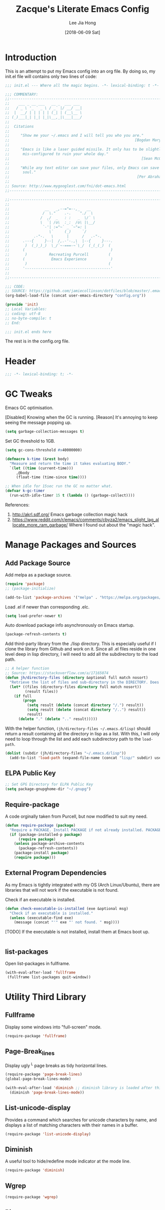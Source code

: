 #+TITLE:  Zacque's Literate Emacs Config
#+AUTHOR: Lee Jia Hong
#+EMAIL:  jia_hong@live.com.my
#+DATE:   [2018-06-09 Sat]
#+TAGS:   literate emacs config dotfile noexport

* Introduction

This is an attempt to put my Emacs config into an org file. By doing so, my init.el file will contains only two lines of code:

#+BEGIN_SRC emacs-lisp :tangle ~/.emacs.d/init.el :results none
;;; init.el --- Where all the magic begins. -*- lexical-binding: t -*-

;;; COMMENTARY:
;;----------------------------------------------------------------------------
;;    ___ _ __ ___   __ _  ___ ___
;;   / _ \ '_ ` _ \ / _` |/ __/ __|
;;  |  __/ | | | | | (_| | (__\__ \
;; (_)___|_| |_| |_|\__,_|\___|___/
;;
;;  Citations
;;
;;     "Show me your ~/.emacs and I will tell you who you are."
;;                                                         [Bogdan Maryniuk]
;;
;;     "Emacs is like a laser guided missile. It only has to be slightly
;;      mis-configured to ruin your whole day."
;;                                                            [Sean McGrath]
;;
;;     "While any text editor can save your files, only Emacs can save your
;;      soul."
;;                                                          [Per Abrahamsen]
;;
;; Source: http://www.mygooglest.com/fni/dot-emacs.html
;;----------------------------------------------------------------------------

;;----------------------------------------------------------------------------
;;
;;                __   _,--="=--,_   __
;;               /  \."    .-.    "./  \
;;              /  ,/  _   : :   _  \/` \
;;              \  `| /o\  :_:  /o\ |\__/
;;               `-'| :="~` _ `~"=: |
;;                  \`     (_)     `/
;;           .-"-.   \      |      /   .-"-.
;;      .---{     }--|  /,.-'-.,\  |--{     }---.
;;       )  (_)_)_)  \_/`~-===-~`\_/  (_(_(_)  (
;;      (                                       )
;;       )          Recreating Purcell         (
;;      (            Emacs Experience           )
;;       )                                     (
;;      '---------------------------------------'
;;
;;----------------------------------------------------------------------------

;;; CODE:
;; SOURCE: https://github.com/jamiecollinson/dotfiles/blob/master/.emacs
(org-babel-load-file (concat user-emacs-directory "config.org"))

(provide 'init)
;; Local Variables:
;; coding: utf-8
;; no-byte-compile: t
;; End:

;;; init.el ends here
#+END_SRC

The rest is in the config.org file.

* Header

#+BEGIN_SRC emacs-lisp
;;; -*- lexical-binding: t; -*-
#+END_SRC

* GC Tweaks

Emacs GC optimisation.

[Disabled] Knowing when the GC is running. 
[Reason] It's annoying to keep seeing the message popping up.
#+BEGIN_SRC emacs-lisp :tangle no
(setq garbage-collection-messages t)
#+END_SRC

Set GC threshold to 1GB.
#+BEGIN_SRC emacs-lisp
(setq gc-cons-threshold #x40000000)
#+END_SRC

#+BEGIN_SRC emacs-lisp
(defmacro k-time (&rest body)
  "Measure and return the time it takes evaluating BODY."
  `(let ((time (current-time)))
     ,@body
     (float-time (time-since time))))

;; When idle for 15sec run the GC no matter what.
(defvar k-gc-timer
  (run-with-idle-timer 15 t (lambda () (garbage-collect))))
#+END_SRC

References:
1. http://akrl.sdf.org/
   Emacs garbage collection magic hack
2. https://www.reddit.com/r/emacs/comments/cbyza2/emacs_slight_lag_allocate_more_ram_garbage/
   Where I found out about the "magic hack".

* Manage Packages and Sources
** Add Package Source

Add melpa as a package source.

#+BEGIN_SRC emacs-lisp
(require 'package)
;; (package-initialize)

(add-to-list 'package-archives '("melpa" . "https://melpa.org/packages/") t)
#+END_SRC

Load .el if newer than corresponding .elc.
#+BEGIN_SRC emacs-lisp
(setq load-prefer-newer t)
#+END_SRC

Auto download package info asynchronously on Emacs startup.
#+BEGIN_SRC emacs-lisp
(package-refresh-contents t)
#+END_SRC

Add third-party library from the ./lisp directory. This is especially useful if I clone the library from Github and work on it. Since all .el files reside in one level deep in lisp directory, I will need to add all the subdirectory to the load path.
#+BEGIN_SRC emacs-lisp
;; A helper function
;; Source: https://stackoverflow.com/a/17165074
(defun jh/directory-files (directory &optional full match nosort)
  "Retrieve the list of files and sub-directory in the DIRECTORY. Does not recurse into sub-directories. Like `directory-files' or ls command, but excluding \".\" and \"..\"."
  (let* ((files (directory-files directory full match nosort))
         (result files))
    (if full
        (progn
          (setq result (delete (concat directory "/.") result))
          (setq result (delete (concat directory "/..") result))
          result)
      (delete "." (delete ".." result)))))
#+END_SRC

With the helper function, =(jh/directory-files ~/.emacs.d/lisp)= should return a result containing all the directory in lisp as a list. With this, I will only need to loop through the list and add each subdirectory path to the =load-path=.

#+BEGIN_SRC emacs-lisp
(dolist (subdir (jh/directory-files "~/.emacs.d/lisp"))
  (add-to-list 'load-path (expand-file-name (concat "lisp/" subdir) user-emacs-directory)))
#+END_SRC

** ELPA Public Key

#+BEGIN_SRC emacs-lisp
;; Set GPG Directory for ELPA Public Key
(setq package-gnupghome-dir "~/.gnupg")
#+END_SRC

** Require-package
  
A code orginally taken from Purcell, but now modified to suit my need.
#+BEGIN_SRC emacs-lisp
(defun require-package (package)
  "Require a PACKAGE. Install PACKAGE if not already installed. PACKAGE will be required immediately after installation."
  (if (package-installed-p package)
      (require package)
    (unless package-archive-contents
      (package-refresh-contents))
    (package-install package)
    (require package)))
#+END_SRC

** External Program Dependencies

As my Emacs is tightly integrated with my OS (Arch Linux/Ubuntu), there are libraries that will not work if the executable is not found.

Check if an executable is installed.
#+BEGIN_SRC emacs-lisp
(defun check-executable-is-installed (exe &optional msg)
  "Check if an executable is installed."
  (unless (executable-find exe)
    (message (concat "'" exe "' not found. " msg))))
#+END_SRC

[TODO] If the executable is not installed, install them at Emacs boot up.
#+BEGIN_SRC emacs-lisp :tangle no

#+END_SRC

** list-packages

Open list-packages in fullframe.
#+BEGIN_SRC emacs-lisp
(with-eval-after-load 'fullframe
 (fullframe list-packages quit-window))
#+END_SRC

* Utility Third Library

** Fullframe

Display some windows into "full-screen" mode.
#+BEGIN_SRC emacs-lisp
(require-package 'fullframe)
#+END_SRC

** Page-Break_lines

Display ugly ^L page breaks as tidy horizontal lines.
#+BEGIN_SRC emacs-lisp
(require-package 'page-break-lines)
(global-page-break-lines-mode)

(with-eval-after-load 'diminish ;; diminish library is loaded after this line
  (diminish 'page-break-lines-mode))
#+END_SRC

** List-unicode-display

Provides a command which searches for unicode characters by name, and displays a list of matching characters with their names in a buffer.
#+BEGIN_SRC emacs-lisp
(require-package 'list-unicode-display)
#+END_SRC

** Diminish

A useful tool to hide/redefine mode indicator at the mode line.
#+BEGIN_SRC emacs-lisp
(require-package 'diminish)
#+END_SRC

** Wgrep

#+BEGIN_SRC emacs-lisp
(require-package 'wgrep)
#+END_SRC

** Ripgrep

rg is an Emacs interface to =ripgrep=. This package interoperates well with =wgrep=. Similar: =deadgrep=.
#+BEGIN_SRC emacs-lisp
(require-package 'rg)
(with-eval-after-load 'evil
  (evil-set-initial-state 'rg-mode 'emacs))
#+END_SRC

#+NAME: Ripgrep Package
#+BEGIN_SRC emacs-lisp
(require-package 'ripgrep) ;; for integration with projectile.
(with-eval-after-load 'evil
  (evil-set-initial-state 'ripgrep-search-mode 'emacs))
#+END_SRC

Use -i for case insensitive.
#+BEGIN_SRC emacs-lisp
(with-eval-after-load 'counsel
  (setq counsel-rg-base-command "rg -i --no-heading --line-number --color never %s"))
#+END_SRC

References:
1. https://oremacs.com/2018/03/05/grep-exclude/
   For counsel-rg-base-command idea.
2. https://github.com/dajva/rg.el

** Undo-Tree

Advanced undo and redo with =undo-tree=.
#+BEGIN_SRC emacs-lisp
(require-package 'undo-tree)
(diminish 'undo-tree-mode)

;; turn on everywhere
(global-undo-tree-mode 1)
#+END_SRC

** Restart-Emacs
A handy tool to restart emacs, especially when using EXWM.
#+BEGIN_SRC emacs-lisp
(require-package 'restart-emacs)
#+END_SRC

** Mode-Line-Bell

A useful tool to alert from the mode-line.
#+BEGIN_SRC emacs-lisp
(require-package 'mode-line-bell)
#+END_SRC

** Hydra

#+BEGIN_SRC emacs-lisp
(require-package 'hydra)
#+END_SRC

* Keeping Secrets in Emacs with GnuPG and Auth Sources

Emacs offers to save my passwords when I want to use TRAMP. However, I would like to save it in an encrypted file. Create the file =~/.authinfo.gpg= and give only the current user permission to read-write to it.
#+BEGIN_SRC shell
chmod 600 ~/.emacs.d/.authinfo.gpg
#+END_SRC

Set it to use =gpg= explicitly (it is the default). In some case, I might want to use =gpg2=.
#+BEGIN_SRC emacs-lisp
(setq epg-gpg-program "gpg2")
#+END_SRC

Save my credential inside this self-defined file in .emacs.d dir.
#+BEGIN_SRC emacs-lisp
(setq auth-sources '((:source "~/.emacs.d/.authinfo.gpg")))
#+END_SRC

gpg2 runs the pinentry app for password prompt. Use Emacs for the prompt. 
#+BEGIN_SRC emacs-lisp
(setq epg-pinentry-mode 'loopback)
#+END_SRC

Echo a lot of additional, helpful information to the *Messages* buffer.
#+BEGIN_SRC emacs-lisp
(setq auth-source-debug t)
#+END_SRC

#+BEGIN_SRC emacs-lisp
(with-eval-after-load 'evil
  (evil-set-initial-state 'epa-key-mode 'emacs)
  (evil-set-initial-state 'epa-key-list-mode 'emacs))
#+END_SRC

Managing secrets in Emacs. =password-store= exposes API that can be used to fetch secrets from my local .password-store.
#+BEGIN_SRC emacs-lisp
(require-package 'password-store)
#+END_SRC

References:
1. https://www.masteringemacs.org/article/keeping-secrets-in-emacs-gnupg-auth-sources
2. https://emacs.stackexchange.com/a/32554
   epg-pinentry-mode

* Personal Info

** Name and Email

Add my personal info.
#+BEGIN_SRC emacs-lisp
(setq user-full-name (password-store-get-field "personal-info" "fullname"))
(setq user-mail-address (password-store-get-field "personal-info" "personal-hotmail"))
#+END_SRC

** Emacs-memento-mori

A reminder of mortality. Deep dive into the reflection of life.

#+BEGIN_SRC emacs-lisp
(require-package 'memento-mori)
#+END_SRC

#+BEGIN_SRC emacs-lisp
(setq memento-mori-birth-date (password-store-get-field "personal-info" "birthday"))
(memento-mori-mode)
#+END_SRC

References:
1. http://manuel-uberti.github.io//emacs/2019/07/06/memento-mori/
   Where I read about it.

** Sync directory

I used to using Dropbox for syncing. But after I realise that Dropbox limits Free User account to syncing three accounts, I decided to switch to Nextcloud. Here I define the directory for syncing.
#+BEGIN_SRC emacs-lisp
(defconst jh/sync-directory "/home/zacque/Dropbox/DropSyncFiles")
#+END_SRC

#+BEGIN_SRC emacs-lisp
(defun jh/file-in-sync-directory (&rest SEQUENCES)
  "Return full path to FILE in the sync-directory as defined by jh/sync-directory. Extra arguments are concatenated to the path. E.g. (jh/file-in-sync-directory SUB-DIR \"file.org\") returns path to jh/sync-directory+SUB-DIR+file.org."
  (mapconcat 'identity (push jh/sync-directory SEQUENCES) "/"))
#+END_SRC

* Personalise & Aesthetic

#+BEGIN_SRC emacs-lisp
;; UI Settings
(setq inhibit-startup-screen t)
(tool-bar-mode -1)
(scroll-bar-mode -1)
(menu-bar-mode -1)
#+END_SRC

#+BEGIN_SRC emacs-lisp
(setq ring-bell-function 'ignore)
(add-hook 'after-init-hook 'mode-line-bell-mode)
#+END_SRC

#+BEGIN_SRC emacs-lisp
(global-visual-line-mode 1) ;; wrap line
(with-eval-after-load 'diminish  ;; diminish library is loaded after this line
  (diminish 'visual-line-mode))
#+END_SRC

#+BEGIN_SRC emacs-lisp
(defalias 'yes-or-no-p 'y-or-n-p)
#+END_SRC

Make sure C-v and M-v returns cursor to the same position.

#+BEGIN_SRC emacs-lisp
(setq scroll-preserve-screen-position 'always)
#+END_SRC

** Setup my Emacs.d Structure

Configure my directory location.

#+BEGIN_SRC emacs-lisp
(defconst jh/emacs-directory (concat (getenv "HOME") "/.emacs.d/"))
(defun jh/emacs-subdirectory (d) (expand-file-name d jh/emacs-directory))
#+END_SRC

Create directory if not already created. Got the code from [[https://github.com/howardabrams/dot-files/blob/master/emacs.org#directory-structure][here]].

#+BEGIN_SRC emacs-lisp
(let* ((subdirs '("lisp" "backups" "themes"))
       (fulldirs (mapcar (lambda (d) (jh/emacs-subdirectory d)) subdirs)))
  (dolist (dir fulldirs)
    (when (not (file-exists-p dir))
      (message "Make directory: %s" dir)
      (make-directory dir))))
#+END_SRC

*** Move the Custom Variables into a Dedicated File

To prevent custom variable form cluttering the init.el file.
#+BEGIN_SRC emacs-lisp
(defconst custom-file "~/.emacs.d/custom.el")
(unless (file-exists-p custom-file)
  (shell-command (concat "touch " custom-file)))
(setq custom-file custom-file)
(load custom-file)
#+END_SRC

*** Define the Backup Directory
  
#+BEGIN_SRC emacs-lisp
;; Sensible Backups
(setq backup-directory-alist '(("." . "~/.emacs.d/backups"))
      backup-by-copying t       ; Don't delink hardlinks
      version-control t         ; Use version numbers on backups
      delete-old-versions t     ; Automatically delete excess backups
      kept-new-versions 20      ; Number of newest versions to keep
      kept-old-versions 5       ; Number of the old versions to keep
      vc-make-backup-files t)   ; Make backups file even from a version controlled dir
#+END_SRC

** All-the-icons

#+BEGIN_SRC emacs-lisp
(require-package 'all-the-icons)
#+END_SRC

Remember to run (all-the-icons-install-fonts) to install the Resource Fonts. Bear in mind, this will run =fc-cache -f -v= which can take some time to complete.

References:
1. github:domtronn/all-the-iocns.el

** Emacs Dashboard as Startup Screen

Use dashboard package as my startup page.
#+BEGIN_SRC emacs-lisp
(require 'dashboard)
#+END_SRC

#+BEGIN_SRC emacs-lisp
(dashboard-setup-startup-hook)
#+END_SRC

#+BEGIN_SRC emacs-lisp
(defun jh/goto-dashboard-buffer ()
  "Switch to *dashboard* buffer. Create one if the buffer does not exist."
  (interactive)
  (get-buffer-create "*dashboard*")
  (set-buffer "*dashboard*")
  (dashboard-refresh-buffer))

(setq initial-buffer-choice 'jh/goto-dashboard-buffer)
#+END_SRC

Disable package loading init time. I don't find it useful.
#+BEGIN_SRC emacs-lisp
(setq dashboard-set-init-info nil)
#+END_SRC

Replace the ugly Emacs logo with Z(acque) logo.
#+BEGIN_SRC emacs-lisp
(setq dashboard-startup-banner
      (jh/emacs-subdirectory "images/startup_logo/small_yellow_z.png"))
#+END_SRC

#+BEGIN_SRC emacs-lisp
(setq dashboard-banner-logo-title
      (concat "Happy hacking, " (upcase-initials user-login-name) " - Emacs ♥ you!"))
#+END_SRC

#+BEGIN_SRC emacs-lisp
(setq dashboard-set-file-icons t)
(setq dashboard-set-heading-icons nil)
#+END_SRC

#+BEGIN_SRC emacs-lisp
(setq dashboard-center-content t)
#+END_SRC

#+BEGIN_SRC emacs-lisp
(setq dashboard-footer "\"Look, Simba. Everything the light touches is our Kingdom.\"")
(setq dashboard-footer-icon "")
#+END_SRC

#+BEGIN_SRC emacs-lisp
(setq dashboard-set-navigator t)

(setq dashboard-navigator-buttons
      `(((,(all-the-icons-octicon "globe" :height 0.8 :v-adjust 0.1)
          "Homepage" "Browse homepage"
          (lambda (&rest _) (browse-url "https://ddg.gg")))

         (,(all-the-icons-material "search")
          "Search" "Search DuckDuckGo"
          (lambda (&rest _) (counsel-search)))

         (,(all-the-icons-faicon "play" :height 0.8 :v-adjust 0.1)
          "YouTube" "Browse YouTube homepage"
          (lambda (&rest _) (browse-url "https://youtube.com")))

         (,(all-the-icons-faicon "rss" :v-adjust -0.1)
          "Feed" "Browse RSS feeds"
          (lambda (&rest _) (elfeed))))))
#+END_SRC

Use key bindings that makes sense to me.
#+BEGIN_SRC emacs-lisp
(define-key dashboard-mode-map (kbd "j") #'widget-forward)
(define-key dashboard-mode-map (kbd "n") #'widget-forward)
(define-key dashboard-mode-map (kbd "k") #'widget-backward)
(define-key dashboard-mode-map (kbd "p") #'widget-backward)
(define-key dashboard-mode-map (kbd "<tab>") #'dashboard-next-section)
(define-key dashboard-mode-map (kbd "TAB") #'dashboard-next-section)
(define-key dashboard-mode-map (kbd "<backtab>") #'dashboard-previous-section)
(define-key dashboard-mode-map (kbd "S-TAB") #'dashboard-previous-section)
#+END_SRC

#+BEGIN_SRC emacs-lisp
(with-eval-after-load 'evil
  (evil-set-initial-state 'dashboard-mode 'emacs))
#+END_SRC

References:
1. https://github.com/emacs-dashboard/emacs-dashboard

** UTF-8 Everywhere

Setup to have UTF-8 everywhere? To display Chinese fonts in TTY.

#+BEGIN_SRC emacs-lisp
(defun sanityinc/utf8-locale-p (v)
  "Return whether locale string V relates to a UTF-8 locale."
  (and v (string-match "UTF-8" v)))

(defun sanityinc/locale-is-utf8-p ()
  "Return t iff the \"locale\" command or environment variables prefer UTF-8."
  (or (sanityinc/utf8-locale-p (and (executable-find "locale") (shell-command-to-string "locale")))
      (sanityinc/utf8-locale-p (getenv "LC_ALL"))
      (sanityinc/utf8-locale-p (getenv "LC_CTYPE"))
      (sanityinc/utf8-locale-p (getenv "LANG"))))

(when (or window-system (sanityinc/locale-is-utf8-p))
  (set-language-environment 'utf-8)
  (setq locale-coding-system 'utf-8)
  (set-default-coding-systems 'utf-8)
  (set-terminal-coding-system 'utf-8)
  (set-selection-coding-system (if (eq system-type 'windows-nt) 'utf-16-le 'utf-8))
  (prefer-coding-system 'utf-8))
#+END_SRC
** Better buffer name conflict resolution

=uniquify= package provides a better way to resolve buffer name conflicts to the default way. Yet defer its loading since I won't often open files with identical names.

#+BEGIN_SRC emacs-lisp
(require 'uniquify)
#+END_SRC

#+BEGIN_SRC emacs-lisp
(setq uniquify-buffer-name-style 'reverse)
(setq uniquify-separator " • ")
(setq uniquify-after-kill-buffer-p t)
(setq uniquify-ignore-buffers-re "^\\*")
#+END_SRC

** Emacs Theme

#+BEGIN_SRC emacs-lisp
(load-theme 'leuven t)
#+END_SRC

Dark mode.
#+BEGIN_SRC emacs-lisp :tangle no
(load-theme 'manoj-dark t)
#+END_SRC

#+BEGIN_SRC emacs-lisp
(add-to-list 'custom-theme-load-path (expand-file-name (concat jh/emacs-directory "themes")))
#+END_SRC

Beautiful Emacs themes:
1. https://github.com/mauforonda/emacs/blob/master/personal-theme.org

** Default Font

Express a font name using a Fontconfig pattern [fn:27]:
#+BEGIN_QUOTE
fontname[-fontsize][:name1=value1][:name2=value2]...
#+END_QUOTE
where nameN can be one of 'slant', 'weight', 'style', width', and 'spacing.

Override the default font in Emacs to using Overpass Mono developed by Redhat [fn:26].
#+BEGIN_SRC emacs-lisp
(add-to-list 'default-frame-alist '(font . "Overpass Mono"))
#+END_SRC

I feel like wanting a different font for coding. Reference: https://www.emacswiki.org/emacs/FacesPerBuffer.
#+BEGIN_SRC emacs-lisp
(defun jh/toggle-coding-face-mode ()
  "Sets a fixed width (monospace) font in current buffer"
  (interactive)
  (buffer-face-set '(:family "IBM Plex Mono")))

(add-hook 'prog-mode-hook 'jh/toggle-coding-face-mode)
#+END_SRC

I feel like wanting another font for reading. 
#+BEGIN_SRC emacs-lisp :tangle no
(defun jh/toggle-reading-face-mode ()
  "Sets a distinct font for plain reading mode, e.g. Info."
  (interactive)
  (buffer-face-set '(:family "Montserrat")))

(dolist (hook '(Info-mode-hook))
  (add-hook hook 'jh/toggle-reading-face-mode))
#+END_SRC

#+BEGIN_SRC emacs-lisp
(with-eval-after-load 'diminish
  (with-eval-after-load 'face-remap
    (diminish 'buffer-face-mode)))
#+END_SRC

** Display Relative Line Numbers

Display relative line numbers. Reference: https://www.reddit.com/r/emacs/comments/99e49n/displaylinenumbersmode_relative_line_numbers/e4n0271
#+BEGIN_SRC emacs-lisp
(defun jh/display-visual-line-numbers ()
  "Display visual line numbers relatively."
  (interactive)
  (display-line-numbers-mode 1)
  (setq display-line-numbers 'visual
        display-line-numbers-current-absolute t
        display-line-numbers-width 4
        display-line-numbers-widen t))
#+END_SRC

#+BEGIN_SRC emacs-lisp
(add-hook 'text-mode-hook #'jh/display-visual-line-numbers)
(add-hook 'prog-mode-hook #'jh/display-visual-line-numbers)
#+END_SRC

Prettify line-number faces. Reference: https://www.reddit.com/r/emacs/comments/6noyxa/customizing_the_new_native_line_numbers_in_emacs
#+BEGIN_SRC emacs-lisp
(set-face-attribute 'line-number nil
                    :font "Hack"
                    :height 80)

(set-face-attribute 'line-number-current-line nil
                    :font "Hack"
                    :height 80
                    :background "#ffdfaa"
                    :foreground "#3a3a3a")
#+END_SRC

Define a function to make it easy to disable page number display inside a mode. It is used in pdf-view-mode.
#+BEGIN_SRC emacs-lisp
(defun display-line-numbers-disable-hook ()
  "Disable display-line-numbers locally."
  (display-line-numbers-mode -1))
#+END_SRC

** Initial Scratch Message

Taken from Purcell.
#+BEGIN_SRC emacs-lisp
(setq-default initial-scratch-message
              (concat ";; Happy hacking, " user-login-name " - Emacs ♥ you!\n\n"))
#+END_SRC

** Prettify Symbol

Combine two characters into one composed character. Taken from Purcell. 
#+BEGIN_SRC emacs-lisp
(add-hook 'after-init-hook 'global-prettify-symbols-mode)
#+END_SRC

** 80% Width

Center align content for better reading experience. Set-face-attribute is needed to remove the grey background colour.
#+BEGIN_SRC emacs-lisp
(defun jh/centre-align-buffer-content ()
  "Set the fringe to center align content to 80% width as in CSS."
  (interactive)
  (let ((full-width (window-width))
        (target-width (* .60 (window-width))))
    (set-fringe-style (round (- full-width target-width)))
    (set-face-attribute 'fringe nil :background nil)))
#+END_SRC

* Editing Utilities

This is where I put codes that help with editing in general, no matter what the language be.

** Trailing Whitespace
Source: Purcell's init-whitespace.el

#+BEGIN_SRC emacs-lisp
(setq-default show-trailing-whitespace nil)
#+END_SRC

#+BEGIN_SRC emacs-lisp
(defun jh/show-trailing-whitespace ()
  "Enable display of trailing whitespace in this buffer."
  (setq-local show-trailing-whitespace t))

(dolist (hook '(prog-mode-hook text-mode-hook conf-mode-hook))
  (add-hook hook 'jh/show-trailing-whitespace))
#+END_SRC

#+BEGIN_SRC emacs-lisp
(require-package 'whitespace-cleanup-mode)
#+END_SRC

#+BEGIN_SRC emacs-lisp
(add-hook 'after-init-hook 'global-whitespace-cleanup-mode)
(diminish 'whitespace-cleanup-mode)
#+END_SRC

** Guide Key

Show key-binding completion suggestions or ey-binding hints.
#+BEGIN_SRC emacs-lisp
(require-package 'guide-key)
#+END_SRC

#+BEGIN_SRC emacs-lisp
(setq guide-key/guide-key-sequence t)
#+END_SRC

#+BEGIN_SRC emacs-lisp
(add-hook 'after-init-hook 'guide-key-mode)
(diminish 'guide-key-mode)
#+END_SRC

** Multiple-cursors

#+BEGIN_SRC emacs-lisp
(require-package 'multiple-cursors)
#+END_SRC

** Symbol-overlay

A rewrite of ~highlight-symbol~. It highlights all the variables usages in a file.
#+BEGIN_SRC emacs-lisp
(require-package 'symbol-overlay)
(diminish 'symbol-overlay-mode)
#+END_SRC

#+BEGIN_SRC emacs-lisp
(dolist (hook '(prog-mode-hook html-mode-hook yaml-mode-hook conf-mode-hook))
    (add-hook hook 'symbol-overlay-mode))
#+END_SRC

** No Tabs

#+BEGIN_SRC emacs-lisp
(setq-default indent-tabs-mode nil
              tab-width 4)
#+END_SRC

References:
1. https://www.emacswiki.org/emacs/NoTabs

** Auto-Revert

#+BEGIN_SRC emacs-lisp
(with-eval-after-load 'autorevert
  (diminish 'auto-revert-mode))
#+END_SRC

** Aggressive Indentation

Found this package from Purcell's config.
#+BEGIN_SRC emacs-lisp
(require-package 'aggressive-indent)
(diminish 'aggressive-indent-mode)
#+END_SRC

** Dump Jump

"Jump to definition" package.
Issue:
1. Do not work well with evil-jump-back. 
#+BEGIN_SRC emacs-lisp
(require-package 'dumb-jump)
#+END_SRC

#+BEGIN_SRC emacs-lisp
(setq dumb-jump-selector 'ivy)
(setq dumb-jump-force-searcher 'rg)
#+END_SRC

#+BEGIN_SRC emacs-lisp
(setq dumb-jump-rg-search-args "--no-heading --color never --pcre2")
#+END_SRC

* Enable Ivy Mode

#+BEGIN_SRC emacs-lisp
(require-package 'smex) ;; to power ivy

(require-package 'ivy)
(ivy-mode 1)
(diminish 'ivy-mode)
#+END_SRC

#+BEGIN_SRC emacs-lisp
(setq ivy-use-virtual-buffers t) ;; includes recentf and bookmarks
(setq enable-recursive-minibuffers t)
(setq ivy-virtual-abbreviate 'fullpath)
(setq ivy-count-format "")
#+END_SRC

Remove =counsel-M-x= initial-inputs "^" character [fn:19].
#+BEGIN_SRC emacs-lisp
(setq-default ivy-initial-inputs-alist '((man . "^")
                                         (woman . "^")))
#+END_SRC

IDO-style directory navigation [fn:13]. 
#+BEGIN_SRC emacs-lisp
(define-key ivy-minibuffer-map (kbd "RET") #'ivy-alt-done)
(dolist (key '("C-j" "C-RET"))
  (define-key ivy-minibuffer-map (kbd key) #'ivy-immediate-done))
#+END_SRC

Power up Ivy with Counsel mode.
#+BEGIN_SRC emacs-lisp
(require-package 'counsel)
(diminish 'counsel-mode)
#+END_SRC

#+BEGIN_SRC emacs-lisp
(global-set-key (kbd "M-x") 'counsel-M-x) ;; Couple with smex mode!
(global-set-key (kbd "C-x C-f") 'counsel-find-file)
#+END_SRC

#+BEGIN_SRC emacs-lisp
(defun sanityinc/enable-ivy-flx-matching ()
    "Make `ivy' matching work more like IDO."
    (interactive)
    (require-package 'flx)
    (setq-default ivy-re-builders-alist
                  '((t . ivy--regex-fuzzy))))
#+END_SRC

Use Ivy with Historian-mode [fn:14]. Historian-mode stores the results of completing-read and similar functions persistently to provide better completion candidates for recent or frequent used item.

#+BEGIN_SRC emacs-lisp
(require-package 'historian)
(historian-mode 1)

(require-package 'ivy-historian)
(ivy-historian-mode 1)
#+END_SRC

#+BEGIN_SRC emacs-lisp
(defun open-file-directory-from-path (x)
  "Open the directory given a file path"
  (find-file (file-name-directory x)))

(ivy-set-actions 'ivy-switch-buffer '(("d" open-file-directory-from-path "directory")))
#+END_SRC

** Counsel-Search

Add a custom ddg search engine to use familiar ddg search result page.
#+BEGIN_SRC emacs-lisp
(add-to-list 'counsel-search-engines-alist '(ddgz "https://duckduckgo.com/ac/" "https://duckduckgo.com/?q=" counsel--search-request-data-ddg))
#+END_SRC

#+BEGIN_SRC emacs-lisp
(setq counsel-search-engine 'ddgz)
#+END_SRC

* Recentf 

Settings for tracking recent files.
#+BEGIN_SRC emacs-lisp
(add-hook 'after-init-hook 'recentf-mode)
#+END_SRC

#+BEGIN_SRC emacs-lisp
(with-eval-after-load 'recentf-mode
  (setq-default recentf-max-menu-items 1000
                recentf-max-saved-items nil     ;; save the entire list
                recentf-exclude '("/tmp/" "/ssh:")))
#+END_SRC

* Enable Evil mode

** Evil

#+BEGIN_SRC emacs-lisp
;; Evil mode
(require-package 'evil)
(evil-mode 1)
#+END_SRC

Override the default 'j' and 'k' key movements.

#+BEGIN_SRC emacs-lisp
(define-key evil-motion-state-map [remap evil-next-line] 'evil-next-visual-line)
(define-key evil-motion-state-map [remap evil-previous-line] 'evil-previous-visual-line)
#+END_SRC 

Together with the global-subword-mode, evil can detect camelcase word such as CamelCase. =dw= should only delete the word 'Camel'.

#+BEGIN_SRC emacs-lisp
(global-subword-mode)
(diminish 'subword-mode)
#+END_SRC

Set some built-in modes to launch in emacs-state.

#+BEGIN_SRC emacs-lisp
;; SET EVIL INITIAL STATE FOR SOME MODES (IN ADDITION TO THE DEFAULT)
(cl-loop for (mode . state) in
	 '((image-mode . emacs)
	   (eww-mode . emacs)
	   (Info-mode . emacs)
	   (calendar-mode . emacs)
	   (process-menu-mode . emacs)
	   (diff-mode . emacs))
	 do (evil-set-initial-state mode state))
#+END_SRC

Redefine =evil-ex-commands= to close buffers instead of the frame (Emacs windows).
#+BEGIN_SRC emacs-lisp
(evil-define-command jh/evil-save-modified-and-close-buffer (file &optional bang)
  "Saves the current buffer and closes the buffer."
  :repeat nil
  (interactive "<f><!>")
  (when (buffer-modified-p)
    (evil-write nil nil nil file bang))
  (kill-buffer))

(evil-define-command jh/evil-save-and-close-buffer (file &optional bang)
  "Saves the current buffer and closes the window."
  :repeat nil
  (interactive "<f><!>")
  (evil-write nil nil nil file bang)
  (kill-buffer))
#+END_SRC

#+BEGIN_SRC emacs-lisp
;; ZZ from normal mode kill the buffer rather than quitting emacs
(define-key evil-normal-state-map "ZZ" 'jh/evil-save-modified-and-close-buffer)

;; Ex :q should kill the current buffer rather than quitting emacs entirely
(evil-ex-define-cmd "q" 'kill-this-buffer)

;; Type :quit to close emacs
(evil-ex-define-cmd "quit" 'evil-quit)

(evil-ex-define-cmd "wq" 'jh/evil-save-and-close-buffer)
#+END_SRC

** Evil Search

Make evil-search similar to Vim's search. 
Issue: 
1. Highlight does not go away.
#+BEGIN_SRC emacs-lisp :tangle no
(evil-select-search-module 'evil-search-module 'evil-search)
#+END_SRC

Default values. Make it explicit.
#+BEGIN_SRC emacs-lisp
(setq evil-search-wrap t
      evil-regexp-search t)
#+END_SRC

To show (current match/total matches) info in the mode-line using evil-search-forward.
#+BEGIN_SRC emacs-lisp
(require-package 'evil-anzu)
#+END_SRC

References:
1. https://github.com/syohex/emacs-anzu
2. https://stackoverflow.com/a/42371439

** Evil Dumb-Jump

#+BEGIN_SRC emacs-lisp
(evil-define-key 'normal 'global (kbd "g d") 'dumb-jump-go)
#+END_SRC

** Evil-Sentence

Use evil-sentence to operate on a text sentence object.

#+BEGIN_SRC emacs-lisp
;; evil-sentence
(require-package 'sentence-navigation)

;;; Using evil-sentence/sentence-navigation
(define-key evil-outer-text-objects-map "s" 'sentence-nav-evil-a-sentence)
(define-key evil-inner-text-objects-map "s" 'sentence-nav-evil-inner-sentence)
#+END_SRC

** Evil-Matchit

Use evil-matchit to jump between HTML tags using '%'.

#+BEGIN_SRC emacs-lisp
(require-package 'evil-matchit)
#+END_SRC

#+BEGIN_SRC emacs-lisp
(global-evil-matchit-mode t)
#+END_SRC

** Evil-Surround

Use evil-surround to deal with surrounding quotes or tags.

#+BEGIN_SRC emacs-lisp
(require-package 'evil-surround)
#+END_SRC

#+BEGIN_SRC emacs-lisp
(global-evil-surround-mode t)
#+END_SRC

Problem: evil-surround-change inserts unwanted spaces. E.g. it changes (this-form) to [ this-form ]. This code solves that. Reference: https://github.com/emacs-evil/evil-surround/issues/86#issuecomment-258552759
#+BEGIN_SRC emacs-lisp
;; use non-spaced pairs when surrounding with an opening brace
(evil-add-to-alist
 'evil-surround-pairs-alist
 ?\( '("(" . ")")
 ?\[ '("[" . "]")
 ?\{ '("{" . "}")
 ?\) '("( " . " )")
 ?\] '("[ " . " ]")
 ?\} '("{ " . " }"))
#+END_SRC

** Evil-Numbers

#+BEGIN_SRC emacs-lisp
(require-package 'evil-numbers)
#+END_SRC

Use the keypad + and - without shadowing the regular + and -.
#+BEGIN_SRC emacs-lisp
(define-key evil-normal-state-map (kbd "<kp-add>") 'evil-numbers/inc-at-pt)
(define-key evil-normal-state-map (kbd "<kp-subtract>") 'evil-numbers/dec-at-pt)
#+END_SRC

References:
1. https://github.com/cofi/evil-numbers

** Evil-Exchange

#+BEGIN_SRC emacs-lisp
(require-package 'evil-exchange)
#+END_SRC

Use define-key instead of =evil-exchange-cx-install=. Wrapping it in a function makes it feels difficult and opaque.
#+BEGIN_SRC emacs-lisp
(define-key evil-operator-state-map "x" 'evil-exchange/cx)
(define-key evil-visual-state-map "X" 'evil-exchange)
#+END_SRC

References:
1. https://github.com/Dewdrops/evil-exchange
2. http://vimcasts.org/episodes/swapping-two-regions-of-text-with-exchange-vim

** Evil-Args

Funtion arguments as textobjects.
#+BEGIN_SRC emacs-lisp
(require-package 'evil-args)
#+END_SRC

Bind evil-args text objects.
#+BEGIN_SRC emacs-lisp
(define-key evil-inner-text-objects-map "a" 'evil-inner-arg)
(define-key evil-outer-text-objects-map "a" 'evil-outer-arg)
#+END_SRC

For C-derivative modes.
#+BEGIN_SRC emacs-lisp
(defun jh/evil-args-switch-to-c-mode ()
  "Switch evil-args parameters to adapt to C-derivative modes"
  (setq evil-args-delimiters '(", " ";")))

(add-hook 'c-mode-hook #'jh/evil-args-switch-to-c-mode)
#+END_SRC

For Lispy modes, see [[evil-lisp-args][evil-lisp-args]].

** Archived

=evil-escape= is useful to define a customised key sequence to escape from insert state and everything else in Emacs, such as using =fd= to go into normal state.

* Flycheck Mode

Flycheck was once a superior alternative to Flymake. Since Emacs version 26.1, it introduces a new re-written Flymake. So the difference is now not so big. Feel free to check out the discussion here [fn:20].
#+BEGIN_SRC emacs-lisp
(require-package 'flycheck)
(global-flycheck-mode)
#+END_SRC

* Company Mode
  
Company-mode is a modular in-buffer completion framework for Emacs. Company stands for "complete anything". 
#+BEGIN_SRC emacs-lisp
(require-package 'company)
(add-hook 'after-init-hook 'global-company-mode)

(diminish 'company-mode " Ⓒ")
#+END_SRC

Use <TAB> to indent to popup company completion. By default, indent-for-tab + tab-alwasy-indent 'complete with popup default completion-at-point popup for me. This should override the default behaviour.
#+BEGIN_SRC emacs-lisp
(define-key company-mode-map [remap indent-for-tab-command]
    'company-indent-or-complete-common)
#+END_SRC

#+BEGIN_SRC emacs-lisp
(setq tab-always-indent 'complete)
#+END_SRC

Force out of selection by typing non-match characters.
#+BEGIN_SRC emacs-lisp
(setq company-require-match 'never)
#+END_SRC

Disable the downcase that company does to the variables.
#+BEGIN_SRC emacs-lisp
(setq company-dabbrev-downcase nil)
#+END_SRC

[Before] Display company autocomplete immediately.
[Changes] Change to less immediate because it is too laggy?
#+BEGIN_SRC emacs-lisp
;; (setq company-idle-delay 0)
(setq company-idle-delay 0.5)
#+END_SRC

Use "C-n" or "C-p" to cycle through auto-complete candidates.
#+BEGIN_SRC emacs-lisp
(defun jh/reverse-company-complete-common-or-cycle ()
  "Same function but move in reverse direction."
  (interactive)
  (company-complete-common-or-cycle -1))

(define-key company-active-map (kbd "M-n") nil)
(define-key company-active-map (kbd "M-p") nil)
(define-key company-active-map (kbd "C-n") #'company-complete-common-or-cycle)
(define-key company-active-map (kbd "C-p") #'jh/reverse-company-complete-common-or-cycle)
(define-key company-active-map (kbd "TAB") 'company-complete-common-or-cycle)
(define-key company-active-map (kbd "<tab>") 'company-complete-common-or-cycle)
(define-key company-active-map (kbd "S-TAB") 'jh/reverse-company-complete-common-or-cycle)
(define-key company-active-map (kbd "<backtab>") 'reverse-company-complete-common-or-cycle)
#+END_SRC

Display function/variable documentation on selected candidates.
#+BEGIN_SRC emacs-lisp
(require-package 'company-quickhelp)
(add-hook 'after-init-hook 'company-quickhelp-mode)
#+END_SRC

References:
1. https://github.com/company-mode/company-mode
2. https://emacs.stackexchange.com/a/23937
3. https://github.com/company-mode/company-mode/wiki/Switching-from-AC
4. https://github.com/company-mode/company-mode/issues/526
   YouCompleteMe-style tab completion.
5. https://github.com/company-mode/company-mode/issues/94
   Integrate company with 'ident-for-tab-command'.

* Org-Mode

#+BEGIN_SRC emacs-lisp
(defface org-block-begin-line
  '((t (:underline "#A7A6AA" :foreground "#008ED1" :background "#EAEAFF")))
  "Face used for the line delimiting the begin of source blocks.")

(defface org-block-background
  '((t (:background "#FFFFEA")))
  "Face used for the source block background.")

(defface org-block-end-line
  '((t (:overline "#A7A6AA" :foreground "#008ED1" :background "#EAEAFF")))
  "Face used for the line delimiting the end of source blocks.")
#+END_SRC

#+BEGIN_SRC emacs-lisp
(require 'org)
#+END_SRC

To fontify the whole heading lines of an org-src-block.
#+BEGIN_SRC emacs-lisp
(setq org-fontify-whole-heading-line t)
#+END_SRC

Open txt file in org-mode.
#+BEGIN_SRC emacs-lisp
;; Associate txt file with org-mode
(add-to-list 'auto-mode-alist '("\\.txt\\'" . org-mode))
#+END_SRC

Open an org file with hard indentation by default.
#+BEGIN_SRC emacs-lisp
(setq org-startup-indented t)
#+END_SRC

=(diminish 'org-indent-mode)= does not work directly. The call to it must occur after org-indent.el has ben loaded. Reference: https://emacs.stackexchange.com/questions/22531/diminish-org-indent-mode
#+BEGIN_SRC emacs-lisp
(require 'org-indent)
(diminish 'org-indent-mode)
#+END_SRC

Prevent deleting hidden texts. https://emacs.stackexchange.com/a/2091
#+BEGIN_SRC emacs-lisp
(setq org-catch-invisible-edits 'smart-and-error)
#+END_SRC

Use =org-cliplink= to fetch a page title and format it into an org-link.
#+BEGIN_SRC emacs-lisp
(require-package 'org-cliplink)
#+END_SRC

#+BEGIN_SRC emacs-lisp
(global-set-key (kbd "C-c l") 'org-store-link)
#+END_SRC

Override Org-mode subscript and superscripts default behaviours for display. Mixing LaTeX with plain text.
#+BEGIN_SRC emacs-lisp
(setq org-use-sub-superscripts "{}")
#+END_SRC

Align all tables automatically upon opening the file. If not, I would have to C-c C-c to hide them.
#+BEGIN_SRC emacs-lisp
(setq org-startup-align-all-tables t)
#+END_SRC

Open org-file with inline images shown automatically.
#+BEGIN_SRC emacs-lisp
(setq org-startup-with-inline-images t)
#+END_SRC

** Personalisation

Beautifying org-mode.

=org-bullets= replaces org default '*' with UTF-8 bullets, which is customisable.
#+BEGIN_SRC emacs-lisp
(require-package 'org-bullets)
(add-hook 'org-mode-hook 'org-bullets-mode)
#+END_SRC

** Org-Tags

Reduce the distance for better viewing at half-split windows.
#+BEGIN_SRC emacs-lisp
(setq org-tags-column -40)
#+END_SRC

** PEP Org-Link

This section puts the codes about Python integration with Org-mode.

Add a new org-link type for PEP.
#+BEGIN_SRC emacs-lisp
(org-add-link-type "pep" 'org-pep-open)

(defun org-pep-open (number)
  "Visit pep NUMBER on python.org"
  (let* ((base-string "https://www.python.org/dev/peps/pep-%04d/")
         (num (string-to-number number))
         (final-url (format base-string num)))
    (browse-url final-url)))
#+END_SRC

** GitHub Org-Link

This section defines the org-link type for GitHub repo and corresponding issues. Org-link format: 
1. Repo
   github:<owner>/<repo_name>.
2. Issues
   github:<owner>/<repo_name>#XXX, where XXX is the issue number.
3. Pull requests
   github:<owner>/<repo_name>#XXX, where XXX is the issue number.

*NOTE:* GitHub issues and pull requests share the same numbering system. And "https://github.com/abc/abc/issues/NNN" will auto-resolve to "https://github.com/abc/abc/pull/NNN" if the issue is a pull request.

#+BEGIN_SRC emacs-lisp
(org-add-link-type "github" 'org-github-open)

(defun org-github-open (REPO)
  "Visit REPO at GitHub.com."
  (let* ((base-url "https://github.com/%s")
         (issue-url "/issues/%s")
         (hashpos (string-match-p "#" REPO)))
    (if hashpos
        (browse-url
         (concat (format base-url (substring REPO nil hashpos))
                 (format issue-url (substring REPO (+ hashpos 1) nil)))) ;; extract without '#'
      (browse-url (format base-url REPO)))))
#+END_SRC

* Org Sidebar

#+BEGIN_SRC emacs-lisp
(require-package 'org-sidebar)
#+END_SRC

* Org Export

Override Org-mode subscript and superscripts default behaviours during export.
#+BEGIN_SRC emacs-lisp
(setq org-export-with-sub-superscripts "{}")
#+END_SRC

* Org GTD

** Organise My Life Into Org Files

Tasks are separated into logical groupings/projects. For large groupings/projects, separate org files are used to store the tasks. Subdirectories are used for collections of files for multiple projects that belong together.

For non-work related tasks:

| Filename | Description                                |
|----------+--------------------------------------------|
| todo.txt | Personal tasks and things to keep track of |

For org capture notes and tasks:

| Filename   | Description           |
|------------+-----------------------|
| refile.txt | Captured tasks bucket |

For work-related org-files to keep business notes:

| Filename                | Description                      |
|-------------------------+----------------------------------|
| bigdata.txt             | Big Data course notes            |
| datamining.txt          | Data Mining course notes         |
| bigdata_assignment1.txt | Assignment 1 for Big Data course |

By separating tasks into files, I can add/drop org files according to my needs to keep only what is important visible in agenda views.

References:
1. http://doc.norang.ca/org-mode.html

** Org Agenda
** Projects and Tasks

Any task with a subtask using a todo keyword is a project. Projects are 'stuck' if they do not have a subtask with a =NEXT= todo state. Projects can have subprojects and they can also be stuck.

References:
1. http://doc.norang.ca/org-mode.html


#+BEGIN_SRC emacs-lisp
(global-set-key (kbd "C-c a") 'org-agenda)
#+END_SRC

Show only today's view. Use the weekly view for weekly review.
#+BEGIN_SRC emacs-lisp
(setq org-agenda-span 'day)
#+END_SRC

Override the default to begin a week on Sunday. Source: https://stackoverflow.com/a/32426234
#+BEGIN_SRC emacs-lisp
(setq org-agenda-start-on-weekday 0)
#+END_SRC

Load all the .txt files into org-agenda.
#+BEGIN_SRC emacs-lisp
(setq org-agenda-file-regexp "\\`[^.].*\\(\\.org\\|\\.txt\\)\\'")
#+END_SRC

Assign "org" as my project directory, so that every project in the directory will be automatically added to org-agenda. This frees me from minute configuring every time I change my project working on.
#+BEGIN_SRC emacs-lisp
;; Need a function to return all the subdirectories + the directory itself 
(setq org-agenda-files (jh/directory-files (jh/file-in-sync-directory "org") t nil nil))
#+END_SRC

#+BEGIN_SRC emacs-lisp :tangel no
(setq org-tags-match-list-sublevels 'indented)
#+END_SRC

Start showing the deadline in Org-Agenda for task going to due in 90 days.
#+BEGIN_SRC emacs-lisp
(setq org-deadline-warning-days 0)
#+END_SRC

Customise Org-agenda TODO view.
#+BEGIN_SRC emacs-lisp :tangle no
(setq org-agenda-prefix-format
      '((agenda . " %i %-12:c%?-12t% s")
	(todo . " %i %-12:c %l")
	(tags . " %i %-12:c")
	(search . " %i %-12:c")))
#+END_SRC

#+BEGIN_SRC emacs-lisp
(setq org-agenda-custom-commands
      '(("a" "Default Agenda View"
         ((agenda "")
          (todo "NEXT"
                ((org-agenda-overriding-header "Next tasks: ")))))
        ("n" "Agenda and all TODOs"
         ((agenda #1="")
          (alltodo #1#)))
        ("w" "Weekly Review"
         ((agenda "")))))
#+END_SRC

#+RESULTS:
| a | Default Agenda View  | ((agenda ) (todo NEXT ((org-agenda-overriding-header Next tasks: )))) |
| n | Agenda and all TODOs | ((agenda ) (alltodo ))                                                |
| w | Weekly Review        | ((agenda ))                                                           |

References:
1. https://emacs.stackexchange.com/questions/5900/how-can-i-view-the-hierarchy-of-todo-keywords-in-org-agenda-mode
2. http://www.cachestocaches.com/2016/9/my-workflow-org-agenda/
   Emacs config: https://github.com/gjstein/emacs.d/blob/master/config/gs-org.el
3. http://doc.norang.ca/org-mode.html#CustomAgendaViews

** Org and Appt

#+BEGIN_SRC emacs-lisp
(require 'appt)
#+END_SRC

#+BEGIN_SRC emacs-lisp
(setq appt-message-warning-time 60)
(setq appt-display-interval 10)
#+END_SRC

#+BEGIN_SRC emacs-lisp
(defun jh/org-agenda-to-appt ()
  "Erase all reminders and rebuilt reminders for today from the agenda."
  (interactive)
  (setq appt-time-msg-list nil)
  (org-agenda-to-appt))
#+END_SRC

Build the reminder after Emacs started.
#+BEGIN_SRC emacs-lisp
(add-hook 'after-init-hook 'jh/org-agenda-to-appt)
#+END_SRC

Rebuild the reminders everytime the agenda is display.
#+BEGIN_SRC emacs-lisp
(add-hook 'org-agenda-finalize-hook 'jh/org-agenda-to-appt 'append)
#+END_SRC

Activate appointments to get notifications.
#+BEGIN_SRC emacs-lisp
(appt-activate t)
#+END_SRC

Reset the appointments if I leave Emacs running overnight.
#+BEGIN_SRC emacs-lisp
(run-at-time "24:01" nil 'jh/org-agenda-to-appt)
#+END_SRC

References:
1. http://doc.norang.ca/org-mode.html#Reminders

** Org Tasks

Bernt Hansen[fn:30] has a good article on GTD. The following diagram shows the possible state transitions for a tasks:
#+begin_src plantuml :file normal_task_states.png :cache yes
title Task States
[*] -> TODO
TODO -> NEXT
TODO -> DONE
NEXT -> DONE
DONE -> [*]
TODO --> WAITING
WAITING --> TODO
NEXT --> WAITING
WAITING --> NEXT
HOLD --> CANCELLED
WAITING --> CANCELLED
CANCELLED --> [*]
TODO --> HOLD
HOLD --> TODO
TODO --> CANCELLED
TODO: t
NEXT: n
DONE: d
WAITING:w
note right of WAITING: Note records\nwhat it is waiting for
HOLD:h
note right of CANCELLED: Note records\nwhy it was cancelled
CANCELLED:c
WAITING --> DONE
#+end_src
[[file:images/org_task_states.png][Org TODO task states]]

#+BEGIN_SRC emacs-lisp
(setq org-todo-keywords
      '((sequence "TODO(t)" "NEXT(n)" "|" "DONE(d)")
	    (sequence "WAITING(w@/!)" "HOLD(h@/!)" "|" "CANCELLED(c@/!)")))

(setq org-todo-keyword-faces
      '(("TODO" :foreground "red" :weight bold)
	    ("NEXT" :foreground "blue" :weight bold)
	    ("DONE" :foreground "forest green" :weight bold)
	    ("WAITING" :foreground "DeepPink4" :weight bold)
	    ("HOLD" :foreground "magenta" :weight bold)
	    ("CANCELLED" :foreground "forest green" :weight bold)))
#+END_SRC

For record purposes:
#+BEGIN_SRC emacs-lisp
(setq org-log-done 'time)
#+END_SRC

Log state change notes and timestamps into drawer. Avoid cluttering my org entries.
#+BEGIN_SRC emacs-lisp
(setq org-log-into-drawer t)
#+END_SRC

Enforce TODO dependencies. To do A before B, before C, ... 
#+BEGIN_SRC emacs-lisp
(setq org-enforce-todo-dependencies t)
#+END_SRC

Customise priority to allow for four options: #A, #B, #C, #D. #C is the default priority. #D for unimportant tasks. #B for important tasks. #A for top one priority.
#+BEGIN_SRC emacs-lisp
(setq org-highest-priority 65)
(setq org-lowest-priority 68)
(setq org-default-priority 67)
#+END_SRC

References:
1. https://orgmode.org/manual/Closing-items.html
   Org-log-done variable.
2. [[info:org#TODO%20dependencies][info:org#TODO dependencies]]
3. http://doc.norang.ca/org-mode.html#TasksAndStates

** Archiving Subtrees

Archiving can keep my main working files clutter-free. It keeps my files contributing to the agenda fairly current. It cleans up my project trees and removes the old tasks that are no longer interesting.

Tasks to archive are listed automatically at the end of agenda. They can have any todo state.
#+BEGIN_SRC emacs-lisp
(setq org-archive-mark-done nil)
(setq org-archive-location "%s_archive::* Archived Tasks")
#+END_SRC

** Org Time Clocking

#+BEGIN_SRC emacs-lisp
(setq org-clock-persist t)
(org-clock-persistence-insinuate)
#+END_SRC

Besides Bernt Hansen, Lee Hinman[fn:31] has good config on org-clocking. 
#+BEGIN_SRC emacs-lisp
;; Show lots of clocking history.
(setq org-clock-history-length 23) 

;; Removes clocked tasks with 0:00 duration. I want to clock only deep works.
(setq org-clock-out-remove-zero-time-clocks t) 

;; Set task to a special todo state while clocking it
(setq org-clock-in-switch-to-state "NEXT")

;; Insert clocking info into the drawer
(setq org-clock-into-drawer t)

;; Stop clocking when the task is marked DONE
(setq org-clock-out-when-done t)

;; Use UTF8 characters for clocktable
(setq org-pretty-entities t)
#+END_SRC

Open prompt to resolve clock if I idle more than 120 minutes.
#+BEGIN_SRC emacs-lisp
(setq org-clock-idea-time 120) ;; minutes
#+END_SRC

Use =org-mru-clock= package to clock into recent org-mode tasks. By default, org can clock into the last task. But sometimes I would like to clock into recent tasks.
#+BEGIN_SRC emacs-lisp
(require-package 'org-mru-clock)
#+END_SRC

#+BEGIN_SRC emacs-lisp
(setq org-mru-clock-how-many 20)
(setq org-mru-clock-completing-read #'ivy-completing-read)
#+END_SRC

** Org-Gcal

Org sync with Google Calendar. 
#+BEGIN_SRC emacs-lisp
(require-package 'org-gcal) ;; https://github.com/kidd/org-gcal.el 
#+END_SRC

#+BEGIN_SRC emacs-lisp
(require 'org-gcal)
(setq org-gcal-client-id (password-store-get-field "api/gcal-client" "client-id")
      org-gcal-client-secret (password-store-get-field "api/gcal-client" "client-secret"))
#+END_SRC

#+BEGIN_SRC emacs-lisp
(setq org-gcal-file-alist `((,(password-store-get-field "personal-info" "personal-gmail") . ,(jh/file-in-sync-directory "org" "gcal.txt"))))
#+END_SRC

Sync semi-automatically.
#+BEGIN_SRC emacs-lisp
(add-hook 'after-init-hook (lambda () (org-gcal-sync) ))
;; (add-hook 'org-agenda-mode-hook (lambda () (org-gcal-sync) ))
;; (add-hook 'org-capture-after-finalize-hook (lambda () (org-gcal-sync) ))
#+END_SRC

References:
1. https://cestlaz.github.io/posts/using-emacs-26-gcal/

* Org Capture, Refile, Archive

** Org Capture

Set the default destination for notes captured.
#+BEGIN_SRC emacs-lisp
(setq org-default-notes-file (jh/file-in-sync-directory "org" "orgcapture.txt"))
#+END_SRC

#+BEGIN_SRC emacs-lisp
(global-set-key (kbd "C-c c") 'org-capture)
#+END_SRC

Define org-capture-templates.
#+BEGIN_SRC emacs-lisp
(setq org-capture-templates
      `(("t" "Org-capture for GTD")
        ("to" "Todo" entry (file+headline "" "Tasks")
         "* TODO %?\n%i\n\n  " :prepend t :empty-lines 1)
        ("tt" "Task" entry (file+headline "" "Tasks")
         "* NEXT %?\n%t\n%i\n\n " :prepend t :clock-in t :clock-keep t)
        ("i" "An Idea to Explore" entry (file+headline "" "Ideas")
         "* %?\n%t\n%i\n\n ")
        ("j" "Journal" item (file+olp+datetree ,(jh/file-in-sync-directory "journal.txt")) "(%<%R>) %?\n%i\n" :empty-lines 1)
        ("e" "Engineering Journal" item (file+olp+datetree ,(jh/file-in-sync-directory "engineering_journal.txt")) "(%<%R>) %?\n%i\n" :empty-lines 1)))
#+END_SRC

References:
1. https://orgmode.org/manual/Capture-templates.html
   Official docs. Taking it as a starting point.
2. https://www.reddit.com/r/emacs/comments/7zqc7b/share_your_org_capture_templates/duq0nnr

** Org Refile

#+BEGIN_SRC emacs-lisp
(defun jh/opened-buffer-files ()
  "Return the list of files currently opened in emacs"
 ) 
#+END_SRC

Refile to all org buffers, included current buffer and org-agenda-files.
#+BEGIN_SRC emacs-lisp
(setq org-refile-targets
      '((org-buffer-list :maxlevel . 3)))
#+END_SRC

#+BEGIN_SRC emacs-lisp
(setq org-refile-use-outline-path t)
#+END_SRC

This is added because during refiling, my Ivy had an issue displaying all the options. All the options show as the same.
#+BEGIN_SRC emacs-lisp
;; Discussion: https://github.com/abo-abo/swiper/issues/1254
;; Solution: https://github.com/abo-abo/swiper/issues/444#issuecomment-286693939
(setq org-outline-path-complete-in-steps nil)
#+END_SRC

#+BEGIN_SRC emacs-lisp
(setq org-refile-allow-creating-parent-nodes 'confirm)
#+END_SRC

Source: https://stackoverflow.com/a/26683663
#+BEGIN_SRC emacs-lisp
(defun jh/org-refile-to-datetree ()
  "Refile a subtree to a datetree corresponding to it's timestamp."
  (interactive)
  (let* ((datetree-date (org-entry-get nil "TIMESTAMP" t))
         (date (org-date-to-gregorian datetree-date)))
    (when date
      (save-excursion
        (org-cut-subtree)
        (org-datetree-find-date-create date)
        (org-narrow-to-subtree)
        (show-subtree)
        (org-end-of-subtree t)
        (newline)
        (goto-char (point-max))
        (org-paste-subtree 4)
        (widen)
        )
      )
    ))
#+END_SRC

References:
1. https://blog.aaronbieber.com/2017/03/19/organizing-notes-with-refile.html

* Org Export

There is a need to format and share.

To export an Org-file into HTML file, install package =htmlize= to export Org file into HTML files. Then, export using an external CSS file instead of the original =inline-css= option.
#+BEGIN_SRC emacs-lisp
(require-package 'htmlize)
(setq org-html-htmlize-output-type 'css)
#+END_SRC

* Evil's Reading-State for Org-mode

Define an Evil's state for easy browsing, reading, and navigating in Org-mode. This serves as a higher level of abstraction over the NORMAL "mode" because like org-speed-key-commands, it offers quick keys to perform actions on the level of trees, subtrees, properties, tags, and org source blocks while the NORMAL "mode" navigates between lines. I think NORMAL "mode" is good for editing but what I want is a "mode" in Org-mode for reading. So I define an Evil state to achieve that.
#+BEGIN_SRC emacs-lisp
(evil-define-state reading
  "A state for reading, easy browsing, and quick navigation."
  :tag " <R> "
  :cursor hollow
  :message "-- READING --"
  :suppress-keymap t
  (cond
   ((evil-reading-state-p)
    (set-cursor-color "gray")
    (evil-echo "-- READING --"))
   (t
    (evil-echo "-- NORMAL --")
    (set-cursor-color "#0FB300")))) ;; original theme color for cursor
#+END_SRC

Dependencies:
1. ivy
2. evil
3. 

#+BEGIN_SRC emacs-lisp
(defun jh/org-goto-first-child ()
  "Wrapper function for the original function."
  (interactive)
  (org-show-children) ;; expand tree
  (org-goto-first-child))
#+END_SRC

#+BEGIN_SRC emacs-lisp
(defun jh/outline-next-visible-heading (&optional count)
  "Essentially advise the outline-next-visible-heading function."
  (interactive "p")
  (outline-next-visible-heading 1)
  (org-tree-to-indirect-buffer)
  (org-display-outline-path))

(defun jh/outline-previous-visible-heading (&optional count)
  "Essentially advise the outline-previous-visible-heading function."
  (interactive "p")
  (outline-previous-visible-heading 1)
  (org-tree-to-indirect-buffer)
  (org-display-outline-path))
#+END_SRC

#+RESULTS:
: jh/outline-previous-visible-heading

#+BEGIN_SRC emacs-lisp
;; ISSUE: The org-insert-heading does not detect that the cursor is at the beginning of line.
;; WORKAROUND: Force move the cursor to the beginning of line before inserting a new heading.
(defun jh/org-insert-heading-into-insert-state (&optional count)
  "Add a new sibling heading at the position of the current heading, and go into insert state."
  (interactive "p")
  (org-beginning-of-line) ;; force to the beginning of line.
  (org-insert-heading)
  (evil-insert-state))

(defun jh/org-insert-heading-after-current-into-insert-state (&optional count)
  "Add a new sibling heading and go into insert state."
  (interactive "p")
  (org-beginning-of-line) ;; force to the beginning of line.
  (org-insert-heading-after-current)
  (evil-insert-state))
#+END_SRC

#+RESULTS:
: jh/org-insert-heading-after-current-into-insert-state

Define all the keys for this "mode".
For headings:
#+BEGIN_SRC emacs-lisp
(define-key evil-reading-state-map (kbd "i") #'evil-normal-state)
(define-key evil-reading-state-map (kbd "h") #'outline-up-heading)
(define-key evil-reading-state-map (kbd "j") #'jh/outline-next-visible-heading)
(define-key evil-reading-state-map (kbd "k") #'jh/outline-previous-visible-heading)
(define-key evil-reading-state-map (kbd "l") #'jh/org-goto-first-child)
(define-key evil-reading-state-map (kbd "?\t") #'org-cycle)
;; (define-key evil-reading-state-map (kbd "") #')

(define-key evil-reading-state-map (kbd "o") #'jh/org-insert-heading-after-current-into-insert-state)
(define-key evil-reading-state-map (kbd "O") #'jh/org-insert-heading-into-insert-state)
#+END_SRC

#+RESULTS:
: jh/org-insert-heading-into-insert-state

For screen scrolling:
#+BEGIN_SRC emacs-lisp
(define-key evil-reading-state-map (kbd "f") #'evil-scroll-page-down)
(define-key evil-reading-state-map (kbd "b") #'evil-scroll-page-up)
(define-key evil-reading-state-map (kbd "<SPC>") #'evil-scroll-page-down)
(define-key evil-reading-state-map (kbd "<S-SPC>") #'evil-scroll-page-up)
#+END_SRC

For blocks:
#+BEGIN_SRC emacs-lisp
(define-key evil-reading-state-map (kbd "s") #'org-next-block)
(define-key evil-reading-state-map (kbd "r") #'org-previous-block)
(define-key evil-reading-state-map (kbd "'") #'org-edit-special)
#+END_SRC

For searches/filter:
#+BEGIN_SRC emacs-lisp
(define-prefix-command 'evil-reading-search-map)
(define-key evil-reading-search-map (kbd "//") #'counsel-org-goto)
(define-key evil-reading-search-map (kbd "/r") #'evil-search-forward)
#+END_SRC

#+BEGIN_SRC emacs-lisp
(define-key evil-reading-state-map (kbd "u") 'undo-tree-undo)
(define-key evil-reading-state-map (kbd ":") #'evil-ex)
#+END_SRC

#+BEGIN_SRC emacs-lisp
(defun jh/add-key-to-reading-state ()
  "A private function to add key to reading state."
  (evil-define-key 'normal org-mode-map (kbd "gr") #'evil-reading-state))

(add-hook 'org-mode-hook 'jh/add-key-to-reading-state)
#+END_SRC

References:
1. https://github.com/edwtjo/evil-org-mode/blob/master/evil-org.el
   The author defines an evil-org minor-mode. Bu it gives me an idea of simply defining a function and hook it to org-mode.
2. https://github.com/KNX32542/syndicate
   I didn't use this. But it might give a good customisation idea.
3. https://github.com/GuiltyDolphin/org-evil
   Or this. I didn't use this as well.
4. https://stackoverflow.com/a/4932922
   Cursor color.

* Emacs Research
** Ivy-bibtex

A bibliography manager based on Ivy.
#+BEGIN_SRC emacs-lisp
(require-package 'ivy-bibtex)
#+END_SRC

Pressing <enter> triggers the "default action". This is the default behaviour -- search for PDF to open, if not, its URL or DOI.
#+BEGIN_SRC emacs-lisp
(setq ivy-bibtex-default-action 'ivy-bibtex-open-any)
#+END_SRC

Specify the path to all .bib files.
#+BEGIN_SRC emacs-lisp
(defun get-all-bib-files ()
  "Get all my bib files under the directory recursively"
  (directory-files-recursively "/home/zacque/Documents/Artificial_Intelligence/academic_papers" "bib"))

(setq bibtex-completion-bibliography
      '("~/Documents/bibliography/references.bib"
	"~/Documents/Artificial_Intelligence/references.bib"))

(setq bibtex-completion-bibliography
      (append bibtex-completion-bibliography (get-all-bib-files)))
#+END_SRC

Specify the directories to search for PDFs.
#+BEGIN_SRC emacs-lisp
(defun get-all-subdirs ()
  "Get all subdirectories under the directory"
  (split-string (shell-command-to-string
    "find ~/Documents/Artificial_Intelligence/academic_papers/ -type d") "\n" t))

(setq bibtex-completion-library-path
      '("~/Documents/bibliography" "~/Documents/bibliography/pdfs/" "~/Documents/Artificial_Intelligence"))

(setq bibtex-completion-library-path
      (append bibtex-completion-library-path (get-all-subdirs)))
#+END_SRC

#+BEGIN_SRC emacs-lisp
(setq bibtex-completion-notes-path "/home/zacque/Documents/Artificial_Intelligence/academic_papers/notes.org")
#+END_SRC

References:
1. https://github.com/tmalsburg/helm-bibtex/tree/e1391a4be629b506f06d678bcdfd17d290904482

** ebib

I discover that ~ivy-bibtex~ works with ~ebib~.
#+BEGIN_SRC emacs-lisp
(require-package 'ebib)
#+END_SRC

Launch ~ebib~ in evil-emacs-state.
#+BEGIN_SRC emacs-lisp
(evil-set-initial-state 'ebib-index-mode 'emacs)
#+END_SRC

#+BEGIN_SRC emacs-lisp
(setq ebib-file-search-dirs '(""))
#+END_SRC

#+BEGIN_SRC emacs-lisp
;; (setq ebib-preload-bib-files bibtex-completion-bibliography)
(setq ebib-preload-bib-files (list "/home/zacque/Documents/Artificial_Intelligence/references.bib" "/home/zacque/Documents/bibliography/references.bib" "/home/zacque/Documents/Artificial_Intelligence/academic_papers/computer_vision/references.bib" "/home/zacque/Documents/Artificial_Intelligence/academic_papers/instance_segmentation/references.bib" "/home/zacque/Documents/Artificial_Intelligence/academic_papers/video_understanding/references.bib"))
#+END_SRC

Load the provided ~org~ebib~ package to provide org-mode integration. E.g. ebib org-link-type.
#+BEGIN_SRC emacs-lisp
(require 'org-ebib)
#+END_SRC

*** Archived                                                     :noexport:
:PROPERTIES:
:header-args: :tangle no
:END:

[Archived] Integrate ebib link to org-mode.
Status: Archived
Reason: Load the provided ~org-ebib~ package will do.
#+BEGIN_SRC emacs-lisp
(org-add-link-type "ebib" 'ebib)
#+END_SRC

References:
1. https://stackoverflow.com/a/14984481
   Add org link type.

** Org-ref

=org-ref= is an Emacs library/org-mode modules for citations, cross-references, bibliographies and other useful bibtext tools.

#+BEGIN_SRC emacs-lisp
(setq org-ref-completion-library 'org-ref-ivy-cite)
#+END_SRC

#+BEGIN_SRC emacs-lisp
(setq reftex-default-bibliography
      '("~/Documents/bibliography/references.bib"
        "~/Documents/Artificial_Intelligence/references.bib"))
#+END_SRC

Not quite sure the differences between these and the =reftex-default-bibliography= variable.
#+BEGIN_SRC emacs-lisp
(setq org-ref-bibliography-notes "~/Documents/bibliography/notes.txt"
      org-ref-default-bibliography reftex-default-bibliography
      org-ref-pdf-directory "~/Documents/bibliography/pdfs/")
#+END_SRC

#+BEGIN_SRC emacs-lisp
(require-package 'org-ref)
#+END_SRC

** Arxiv

Load the library to enable arxiv org-link support, e.g. arxiv:0801.1144.
#+BEGIN_SRC emacs-lisp
(require 'org-ref-arxiv)
#+END_SRC

References:
1. http://kitchingroup.cheme.cmu.edu/blog/2015/03/09/Bibtex-Entries-from-Arxiv-org/

* Projectile Mode

A package for project management and navigation.
#+BEGIN_SRC emacs-lisp
(require-package 'projectile)
#+END_SRC

#+BEGIN_SRC emacs-lisp
(global-set-key (kbd "s-p") 'projectile-command-map)

;; Shorter modeline
(setq-default projectile-mode-line-prefix " Proj")
(setq projectile-completion-system 'ivy)
(projectile-mode +1)
#+END_SRC

Extra:
1. [[Ripgrep Package][Integration with Ripgrep Package]]
   Install the ripgrep package.

Note:
1. Check out counsel-projectile package for customisation code guidance.

Customisation idea:
1. Use rg search by default, coupled with ivy completing system.

* SQL Database

Emacs has a built-in SQL suite that includes SQL highlighting and SQL consoles for all major players: SQL mode and a function =sql-ms= that can connect to a database.

It depends on the =osql= and =isql= program. This can be installed on Ubuntu.
#+BEGIN_SRC sh :dir /sudo::
sudo apt install freetds-bin unixodbc
#+END_SRC

* Enable Yasnippet Templating

=Yasnippet= is a templating tool to save boilerplate typing, such as a file header. It is very powerful and the template can even be defined dynamically.
#+BEGIN_SRC emacs-lisp
(require-package 'yasnippet)
#+END_SRC

#+BEGIN_SRC emacs-lisp
(yas-reload-all)
(diminish 'yas-minor-mode  " Ⓨ")
#+END_SRC

#+BEGIN_SRC emacs-lisp
(dolist (hook '(text-mode-hook prog-mode-hook))
  (add-hook hook 'yas-minor-mode))
#+END_SRC

* GNU Global

#+BEGIN_SRC emacs-lisp
(require-package 'ggtags)
#+END_SRC

* Org Literate Programming/ Org-babel/ Ox-babel

#+BEGIN_SRC emacs-lisp
(setq org-confirm-babel-evaluate nil)
(setq org-src-fontify-natively t)
(setq org-src-tab-acts-natively t)
#+END_SRC

Disabling default source code block indentation by 2 spaces (relative to the #+BEGIN_SRC and #+END_SRC lines) makes direct editing much easier [fn:11].
#+BEGIN_SRC emacs-lisp
(setq org-edit-src-content-indentation 0)
#+END_SRC

Edit org-src-code on the other window, instead of force organising all the frame into two side-by-side window.
#+BEGIN_SRC emacs-lisp
(setq org-src-window-setup 'other-window)
#+END_SRC

Use org template system to generate source blocks.
#+BEGIN_SRC emacs-lisp
(add-to-list 'org-structure-template-alist '("es" "#+BEGIN_SRC emacs-lisp?\n#+END_SRC"))
(add-to-list 'org-structure-template-alist '("py" "#+BEGIN_SRC python\n?\n#+END_SRC"))
(add-to-list 'org-structure-template-alist '("sh" "#+BEGIN_SRC shell\n?\n#+END_SRC"))
#+END_SRC

Instead of replace the file content on every tangle, use this to append code to the file.
#+BEGIN_SRC emacs-lisp :tangle no
;; SOURCE: https://emacs.stackexchange.com/a/38898
(defun org-babel-tangle-append ()
  "Append source code block at point to its tangle file.
   The command works like `org-babel-tangle' with prefix arg
   but `delete-file' is ignored."
  (interactive)
  (cl-letf (((symbol-function 'delete-file) #'ignore))
    (org-babel-tangle '(4))))
(add-hook 'org-mode-hook #'org-babel-tangle-append)
#+END_SRC

** ob-async

Run ob-babel asynchronously. I hope this could be the default behaviour?
#+BEGIN_SRC emacs-lisp
(require-package 'ob-async)
#+END_SRC

#+BEGIN_SRC emacs-lisp
(setq ob-async-no-async-languages-alist '("jupyter-python" "jupyter-julia"))
#+END_SRC

Note:
1. The package does not support :session header-arg for now. See github:astahlman/ob-async#1.

References:
1. github:astahlman/ob-async

** emacs-jupyter

*** System Setup
:PROPERTIES:
:header-args: :tangle no
:END:

Prerequisite:
#+BEGIN_SRC shell :dir /sudo::
apt-get install -y python3-ipykernel
#+END_SRC

#+BEGIN_SRC shell :dir /sudo::
pip3 install ipykernel
#+END_SRC

#+BEGIN_SRC shell :dir /sudo::
python3 -m ipykternel.kernelspec
#+END_SRC

#+RESULTS:
: Installed kernelspec python3 in /usr/local/share/jupyter/kernels/python3

Edit kernel.json file to using python3.
#+BEGIN_SRC shell
jupyter kernelspec list
#+END_SRC

Refresh Emacs Jupyter config if necessary.
#+BEGIN_SRC emacs-lisp
(jupyter-available-kernelspecs t)
#+END_SRC

*** Connect to remote kernel
:PROPERTIES:
:header-args: :tangle no
:END:

#+BEGIN_SRC shell
jupyter kernel --kernel=python3
#+END_SRC

*** Emacs Setup

#+BEGIN_SRC emacs-lisp
(require-package 'jupyter)
#+END_SRC

** Load all babel

List the supported language for org-babel.
#+BEGIN_SRC emacs-lisp
(org-babel-do-load-languages
 'org-babel-load-languages
 '((R . t)
   (ditaa . t)
   (dot . t)
   (emacs-lisp . t)
   (gnuplot . t)
   (haskell . nil)
   (latex . t)
   (ledger . t)
   (ocaml . nil)
   (octave . t)
   (plantuml . t)
   (python . t)
   (ruby . t)
   (screen . nil)
   (shell . t)
   (sql . nil)
   (sqlite . t)
   (scheme . t)
   (C . t)
   (jupyter . t))) ;; jupyter should be the last
#+END_SRC

* Parentheses Fun

A section about parentheses and lisp modes in general. Might deal with parens, quotes,and mode.

#+BEGIN_SRC emacs-lisp
(setq show-paren-delay 0)
#+END_SRC

Activate this mode (globally?) to highlight matching parenthsis.
#+BEGIN_SRC emacs-lisp
(show-paren-mode t)
#+END_SRC

Reference: https://emacs.stackexchange.com/q/28857 and https://stackoverflow.com/q/27142996
#+BEGIN_SRC emacs-lisp
;; Purcell .emacs.d
(when (fboundp 'electric-pair-mode)
  (add-hook 'after-init-hook 'electric-pair-mode)
  (setq electric-pair-preserve-balance nil))
#+END_SRC

** Rainbow-Delimiters

#+BEGIN_SRC emacs-lisp
(require-package 'rainbow-delimiters)
(add-hook 'prog-mode-hook #'rainbow-delimiters-mode)
#+END_SRC

** Paredit

A mode that enables AST transformation.
#+BEGIN_SRC emacs-lisp
(require-package 'paredit)
(diminish 'paredit " Par")
#+END_SRC

** Lispy Hooks

Check parens on save. Taken from Purcell.
#+BEGIN_SRC emacs-lisp
(defun jh/enable-check-parens-on-save ()
  "Run `check-parens' when the current buffer is saved."
  (add-hook 'after-save-hook #'check-parens nil t))
#+END_SRC

Adapt evil-args to lisp. 
Issues: 
1. Have to consider the spaces in strings.
2. Have to consider arguments between newline characters as well. (applied to c-modes)
#+NAME: evil-lisp-args
#+BEGIN_SRC emacs-lisp
(defun jh/evil-args-switch-to-lisp-mode ()
  "Switch evil-args parameters to adapt to lisp-modes."
  (setq evil-args-delimiters '(" ")))
#+END_SRC

Define all hooks to run in all Lisp modes based on Purcell's config.
#+BEGIN_SRC emacs-lisp
(defvar jh/lispy-modes-hook
  '(jh/enable-check-parens-on-save
    jh/evil-args-switch-to-lisp-mode
    enable-paredit-mode
    aggressive-indent-mode)
  "Define all hooks to run in all Lisp modes.")
#+END_SRC

#+BEGIN_SRC emacs-lisp
(defun jh/lisp-setup()
  "Enable features useful in all Lisp modes."
  (run-hooks 'jh/lispy-modes-hook))
#+END_SRC

#+BEGIN_SRC emacs-lisp
(defconst jh/lispy-modes
  '(lisp-mode lisp-interaction-mode inferior-lisp-mode
              emacs-lisp-mode common-lisp-mode geiser-mode)
  "All lisp modes.")
#+END_SRC

An in-built Elisp library.
#+BEGIN_SRC emacs-lisp
(require 'derived)
#+END_SRC

#+BEGIN_SRC emacs-lisp
(dolist (hook (mapcar #'derived-mode-hook-name jh/lispy-modes))
  (add-hook hook 'jh/lisp-setup))
#+END_SRC

* Emacs Lisp

Taken from Purcell. This package might prettier elisp expessions output.
#+BEGIN_SRC emacs-lisp
(require-package 'ipretty)
(add-hook 'after-init-hook 'ipretty-mode)
#+END_SRC

#+BEGIN_SRC emacs-lisp
(require-package 'highlight-quoted)
(add-hook 'emacs-lisp-mode-hook 'highlight-quoted-mode)
#+END_SRC

Kill the debugger windows on exit.
#+BEGIN_SRC emacs-lisp
(setq debugger-bury-or-kill 'kill)
#+END_SRC

* Enable Geiser Mode
  
The official website is here [fn:7]. 
#+BEGIN_SRC emacs-lisp
(require-package 'geiser)
#+END_SRC
  
Set guile as the default choice. No need to ask for confirmation everytime.
#+BEGIN_SRC emacs-lisp
(setq geiser-active-implementations '(guile))
#+END_SRC

Configure org-tangle to export scheme file to end with .scm. By default, it ends with .scheme extension.
#+BEGIN_SRC emacs-lisp
(add-to-list 'org-babel-tangle-lang-exts '("scheme" . "scm"))
#+END_SRC

* Enable Web-Mode

#+BEGIN_SRC emacs-lisp
(require-package 'web-mode)
#+END_SRC

#+BEGIN_SRC emacs-lisp
(add-to-list 'auto-mode-alist '("\\.html?\\'" . web-mode))
#+END_SRC

#+BEGIN_SRC emacs-lisp
(setq web-mode-enable-current-element-highlight t)
#+END_SRC

This web-mode uses =evil-matchit= package to jump between closing and opening HTML tags.

* Enable PHP-Mode

#+BEGIN_SRC emacs-lisp
(require-package 'php-mode)
#+END_SRC

* Enable Python-Mode

On Ubuntu, use Python3 by default.
#+BEGIN_SRC emacs-lisp
(setq python-shell-interpreter "python3")
#+END_SRC

In Ubuntu, set org-babel to run =python3= by default.
#+BEGIN_SRC emacs-lisp
(setq org-babel-python-command "python3")
#+END_SRC

** Highlight Indentation

Enable highlight indentation globally.
#+BEGIN_SRC emacs-lisp
(add-hook 'python-mode-hook 'highlight-indentation-mode)
#+END_SRC

#+BEGIN_SRC emacs-lisp
(with-eval-after-load 'highlight-indentation
  (diminish 'highlight-indentation-mode))
#+END_SRC

** Pip-mode

It supports =*.pip= and =requirements*.txt= files. It provides syntax highlighting, togglable comments, and auto-completion of package names from PyPI.

#+BEGIN_SRC emacs-lisp
(require-package 'pip-requirements)
#+END_SRC

[Workaround] Not sure why the mode does not auto-detect "requirements.txt" file.
#+BEGIN_SRC emacs-lisp
(add-to-list 'auto-mode-alist '("requirements.txt" . pip-requirements-mode))
#+END_SRC

References:
1. https://github.com/Wilfred/pip-requirements.el

** Elpy

Elpy turns Emacs into a Python IDE. Getting ideas from these sources [fn:9].
#+BEGIN_SRC emacs-lisp
(require-package 'elpy) ;; Python IDE features
#+END_SRC

It relies on =Jedi= for backend introspection and analysis of Python sources. Jedi is known to have problems coping with badly-formatted Python.
#+BEGIN_SRC shell :dir /sudo::
pip install jedi flake8
#+END_SRC

#+BEGIN_SRC emacs-lisp
(setq elpy-rpc-python-command "python3")
(setq elpy-rpc-virtualenv-path 'current)
#+END_SRC

#+BEGIN_SRC emacs-lisp
(add-hook 'python-mode-hook '(lambda () (elpy-enable)))
#+END_SRC

These are packages that work well with Elpy:
1. flycheck (as the Flymake alternative)
   #+BEGIN_SRC emacs-lisp
   (when (require 'flycheck nil t)
       (setq elpy-modules (delq 'elpy-module-flymake elpy-modules))
       (add-hook 'elpy-mode-hook 'flycheck-mode))
   #+END_SRC

2. py-autopep8
   #+BEGIN_SRC emacs-lisp
   (require-package 'py-autopep8)
   (add-hook 'elpy-mode-hook 'py-autopep8-enable-on-save)
   #+END_SRC

3. ein (Ipython/Jupyter integration)
   #+BEGIN_SRC emacs-lisp :tangle no
   (elpy-use-ipython)
   #+END_SRC

Error: elpy-use-ipython is deprecated; see https://elpy.readthedocs.io/en/latest/ide.html#interpreter-setup

#+BEGIN_SRC emacs-lisp
(evil-define-key 'normal python-mode-map [remap evil-goto-definition] 'elpy-goto-definition)
#+END_SRC

** Jupyter

To use Emacs with Jupyter, check out =emacs-jupyter=, =ob-ipython=, and =ein=.

* Enable YAML Mode

This is useful to edit =docker-compose.yml= file.
#+BEGIN_SRC emacs-lisp
;; YAML Mode
(require-package 'yaml-mode)
(add-to-list 'auto-mode-alist '("\\.yml\\'" . yaml-mode))

(add-hook 'yaml-mode-hook
	  '(lambda ()
	     (define-key yaml-mode-map "\C-m" 'newline-and-indent)))
#+END_SRC

** Readable YAML

To make YAML readable:
1. Highlight indentation.
   #+BEGIN_SRC emacs-lisp
   (add-hook 'yaml-mode-hook 'highlight-indentation-mode)
   #+END_SRC
   Refer to: [[*Highlight Indentation][Highlight Indentation in Python Mode]]

2. Folds all code on an higher indentation level to view the outline.
   #+BEGIN_SRC emacs-lisp
   ;; Source: https://stackoverflow.com/a/4459159
   (defun aj-toggle-fold (&optional arg)
     "Toggle fold all lines larger than indentation on current line"
     (interactive)
     (let ((col 1))
       (save-excursion
         (back-to-indentation)
         (setq col (+ 1 (current-column)))
         (set-selective-display
          (if selective-display nil (or col 1))))))
   #+END_SRC

   #+BEGIN_SRC emacs-lisp
   (defun evil-yaml-mode ()
     "Override default evil key bindings for yaml mode."
     (evil-define-key 'normal yaml-mode-map
       "za" 'aj-toogle-fold))

   (add-hook 'yaml-mode-hook 'evil-yaml-mode)
   #+END_SRC

References:
1. https://blog.chmouel.com/2016/09/07/dealing-with-yaml-in-emacs/

* Enable Rust-Mode

#+BEGIN_SRC emacs-lisp
(require-package 'rust-mode)
#+END_SRC

Automatic runs =rust-format-buffer= during saves. By default, it is bound to =C-c C-f=.
#+BEGIN_SRC emacs-lisp
(setq rust-format-on-save t)
#+END_SRC

#+BEGIN_SRC emacs-lisp
(require-package 'flycheck-rust)
#+END_SRC

#+BEGIN_SRC emacs-lisp
(add-hook 'flycheck-mode-hook #'flycheck-rust-setup)
#+END_SRC

** Ob-Rust

[Prerequisite] Install =rust=, =cargo=, and =cargo-script=.
#+BEGIN_SRC shell
cargo install cargo-script
#+END_SRC

#+BEGIN_SRC emacs-lisp
(require-package 'ob-rust)
#+END_SRC

* Enable Groovy Mode for Gradle

Gradle is Groovy DSL.

#+BEGIN_SRC emacs-lisp
(require-package 'groovy-mode)
#+END_SRC

** Define a derived gradle-mode
:PROPERTIES:
:header-args: :tangle ./lisp/gradle-mode/gradle-mode.el
:END:

Derive and define gradle-mode from groovy-mode. Note: This code will be tangled to the lisp dir.
#+BEGIN_SRC emacs-lisp
;;; gradle-mode.el --- An emacs major mode for editing gradle files.

;; Copyright (C) 2019  Lee Jia Hong

;; Author: Lee Jia Hong
;; Keywords: languages
;; Version: 0.0.1

;; Licensed under the Apache License, Version 2.0 (the "License");
;; you may not use this file except in compliance with the License.
;; You may obtain a copy of the License at
;;
;;     http://www.apache.org/licenses/LICENSE-2.0
;;
;; Unless required by applicable law or agreed to in writing, software
;; distributed under the License is distributed on an "AS IS" BASIS,
;; WITHOUT WARRANTIES OR CONDITIONS OF ANY KIND, either express or implied.
;; See the License for the specific language governing permissions and
;; limitations under the License.

;;; Commentary:

;; A mode for editing gradle files.
;;

;;; Code:
(require 'groovy-mode)

(defvar gradle-constants '())

(defvar gradle-keywords '())

(defvar gradle-tab-width 4 "Width for a tab for gradle mode")

(defvar gradle-font-lock-defaults '(()))

(add-to-list 'auto-mode-alist '("\.gradle$" . gradle-mode))

(define-derived-mode gradle-mode groovy-mode "Gradle mode"
  "Gradle mode is a major mode for editing gradle file"
  (setq font-lock-defaults groovy-font-lock-keywords)

  (when gradle-tab-width
    (setq tab-width gradle-tab-width))

  (setq comment-start "//")
  (setq comment-end "")
)

(provide 'gradle-mode)
;;; gradle-mode.el ends here
#+END_SRC

** Gradle-mode

#+BEGIN_SRC emacs-lisp :tangle no
(require 'gradle-mode)
#+END_SRC

* Enable BNF-Mode

For editing BNF grammars.
#+BEGIN_SRC emacs-lisp
(require-package 'bnf-mode)
#+END_SRC

References:
1. https://github.com/sergeyklay/bnf-mode

* Enable ini-mode

#+BEGIN_SRC emacs-lisp
(require 'ini-mode)
(add-to-list 'auto-mode-alist '("\\.ini\\'" . ini-mode))
#+END_SRC

References:
1. https://github.com/Lindydancer/ini-mode

* Enable toml-mode

#+BEGIN_SRC emacs-lisp
(require-package 'toml-mode)
#+END_SRC

* Graphviz and PlantUML

** Graphviz

#+BEGIN_SRC emacs-lisp
(require-package 'graphviz-dot-mode)
#+END_SRC

** PlantUML

#+BEGIN_SRC emacs-lisp
(require-package 'plantuml-mode)
#+END_SRC

#+SOURCE: Purcell .emacs.d
#+BEGIN_SRC emacs-lisp
(with-eval-after-load 'ob-plantuml
  (let ((jar-name "plantuml.jar")
        (url "http://jaist.dl.sourceforge.net/project/plantuml/plantuml.jar"))
    (setq org-plantuml-jar-path (expand-file-name jar-name (file-name-directory user-init-file)))
    (unless (file-exists-p org-plantuml-jar-path)
      (url-copy-file url org-plantuml-jar-path))))
#+END_SRC

* Docker -- Containers

Surprisingly, there are Emacs packages that offer a nice integration with Docker to help manage containers. 

=docker= package offers a Magit-like hydra menu to handle images and containers from Emacs. =dockerfile-mode= offers syntax highlighting when editing Dockerfiles. =docker-tramp= allows me to connect via TRAMP to the insides of a container and do whatever I need there.

#+BEGIN_SRC emacs-lisp
(require-package 'docker)
#+END_SRC

#+BEGIN_SRC emacs-lisp
(setq docker-command "/usr/bin/docker")
#+END_SRC

Make =evil= works well with =docker= mode.
#+BEGIN_SRC emacs-lisp
(evil-set-initial-state 'docker-container-mode 'emacs)
(evil-set-initial-state 'docker-network-mode 'emacs)
(evil-set-initial-state 'docker-image-mode 'emacs)
#+END_SRC

Since I didn't add my user to the Docker group, I will need to run every docker command with =sudo=. Setting this flag will make it work. [fn:17]
#+BEGIN_SRC emacs-lisp
(setq docker-run-as-root nil)
#+END_SRC

#+BEGIN_SRC emacs-lisp
(require-package 'dockerfile-mode)
(add-to-list 'auto-mode-alist '("Dockerfile\\'" . dockerfile-mode))
#+END_SRC

#+BEGIN_SRC emacs-lisp
(require-package 'docker-compose-mode)
#+END_SRC

#+BEGIN_SRC emacs-lisp
(fullframe docker-images tablist-quit)
(fullframe docker-machines tablist-quit)
(fullframe docker-volumes tablist-quit)
(fullframe docker-networks tablist-quit)
(fullframe docker-containers tablist-quit)
#+END_SRC

Map <RET> to a key to show all options. By default, pressing <RET> does nothing, which is unintuitive to me.
#+BEGIN_SRC emacs-lisp
(define-key docker-container-mode-map (kbd "RET") 'docker-container-help-popup)
#+END_SRC

* Magit -- Git Client

** Magit 

#+BEGIN_SRC emacs-lisp
(require-package 'magit)
#+END_SRC

#+BEGIN_SRC emacs-lisp
(fullframe magit-status magit-mode-quit-window)
#+END_SRC

** Forge -- Working with GitHub and GitLab

#+BEGIN_SRC emacs-lisp
(with-eval-after-load 'magit
  (require-package 'forge))
#+END_SRC

* Eglot -- LSP Client

Eglot is a Language Server Protocol(LSP) server client. It has default integration with flymake and is aiming to be integrated into Emacs.
#+BEGIN_SRC emacs-lisp
(require-package 'eglot)
#+END_SRC

Automatically shutdown Eglot after the last managed buffer is killed. Checkout: github:joaotavora/eglot#305
#+BEGIN_SRC emacs-lisp
(setq eglot-autoshutdown t)
#+END_SRC

Currently, I have installed Python Language Server [fn:21] and Rust Language Server [fn:22]. Autorun =eglot= when visiting these buffers.
#+BEGIN_SRC emacs-lisp
(add-hook 'python-mode-hook 'eglot-ensure)
(add-hook 'rust-mode-hook 'eglot-ensure)
#+END_SRC

* Terraform

Major mode for terraform configuration file.
#+BEGIN_SRC emacs-lisp
(require-package 'terraform-mode)
#+END_SRC

Company backend for terraform files.
#+BEGIN_SRC emacs-lisp
(require-package 'company-terraform)
(company-terraform-init)
#+END_SRC

References:
1. https://github.com/syohex/emacs-terraform-mode
2. https://github.com/rafalcieslak/emacs-company-terraform

** Archived                  :noexport:
:PROPERTIES:
:header-args: :tangle no
:END:

*** Terraform-doc

[Archived] Lookup docs from Terraform homepage.
Reason: Replace by dash docs.
#+BEGIN_SRC emacs-lisp
(require-package 'terraform-doc)
#+END_SRC

References: 
1. https://github.com/TxGVNN/terraform-doc

* Writing Experience

** Writing in Chinese Pinyin

Writing in Chinese pinyin [fn:18]. Use =set-input-method= to switch between languages. Use =toggle-input-method= to easily switch back.
#+BEGIN_SRC emacs-lisp
(require-package 'pyim)
(require 'pyim)
#+END_SRC

Pinyin dictionary for =pyim= package.
#+BEGIN_SRC emacs-lisp
(require-package 'pyim-basedict)
(pyim-basedict-enable)
#+END_SRC

Use "pyim" as default input method. Then I can invoke =toggle-input-method= anywhere to type Chinese.
#+BEGIN_SRC emacs-lisp
(setq default-input-method "pyim")
#+END_SRC

** Spelling Checker (Flyspell-mode)

Flyspell-mode is a built-in package with Emacs.
#+BEGIN_SRC emacs-lisp
(add-hook 'org-mode-hook #'flyspell-mode)
#+END_SRC

I prefer British spelling to US spelling.
#+BEGIN_SRC emacs-lisp
(setq ispell-dictionary "british-ise")
#+END_SRC

** Whitespace Alignment

Source: http://pragmaticemacs.com/emacs/aligning-text/
#+BEGIN_SRC emacs-lisp
(defun jh/align-whitespace (start end)
  "Align columns by whitespace."
  (interactive "r")
  (align-regexp start end "\\(\\s-*\\)\\s-" 1 0 t))
#+END_SRC

* Managing System Services

Managing system services through Emacs.
#+BEGIN_SRC emacs-lisp
(require-package 'daemons)

(evil-set-initial-state 'daemons-mode 'emacs)
(evil-set-initial-state 'daemons-output-mode 'emacs)

(fullframe daemons quit-window)
#+END_SRC

* Emacs Buffers

** ibuffer

#+BEGIN_SRC emacs-lisp
(require 'ibuffer)
#+END_SRC

ibuffer is an in-built package. Use ibuffer to manage buffer.
#+BEGIN_SRC emacs-lisp
(global-set-key (kbd "C-x C-b") 'ibuffer)
#+END_SRC

#+BEGIN_SRC emacs-lisp
(fullframe ibuffer ibuffer-quit)
#+END_SRC

#+BEGIN_SRC emacs-lisp
;; Use human readable Size column instead of original one
(define-ibuffer-column size-h
  (:name "Size" :inline t)
  (file-size-human-readable (buffer-size)))
#+END_SRC

#+BEGIN_SRC emacs-lisp
;; Modify the default ibuffer-formats (toggle with `)
(setq ibuffer-formats
      '((mark modified read-only vc-status-mini " "
              (name 22 22 :left :elide)
              " "
              (size-h 9 -1 :right)
              " "
              (mode 12 12 :left :elide)
              " "
              vc-relative-file)
        (mark modified read-only vc-status-mini " "
              (name 22 22 :left :elide)
              " "
              (size-h 9 -1 :right)
              " "
              (mode 14 14 :left :elide)
              " "
              (vc-status 12 12 :left)
              " "
              vc-relative-file)))
#+END_SRC


#+BEGIN_SRC emacs-lisp
(setq ibuffer-filter-group-name-face 'font-lock-doc-face)
#+END_SRC

** ibuffer-vc

Group buffers by vc root directory.
#+BEGIN_SRC emacs-lisp
(require-package 'ibuffer-vc)
#+END_SRC

#+BEGIN_SRC emacs-lisp
(defun ibuffer-set-up-preferred-filters ()
  (ibuffer-vc-set-filter-groups-by-vc-root)
  (unless (eq ibuffer-sorting-mode 'filename/process)
    (ibuffer-do-sort-by-filename/process)))

(add-hook 'ibuffer-hook 'ibuffer-set-up-preferred-filters)
#+END_SRC

* Emacs Windows

** ace-window

Quick switching between buffer windows.
#+BEGIN_SRC emacs-lisp
(require-package 'ace-window)
(ace-window-display-mode 1) ;; show keys in the modeline
(global-set-key [remap other-window] 'ace-window)
#+END_SRC

** Hydra -- tying it all

#+BEGIN_SRC emacs-lisp
(defhydra hydra-window-z ()
  "Hydra-window"
  ("h" windmove-left)
  ("j" windmove-down)
  ("k" windmove-up)
  ("l" windmove-right)

  ("H" buf-move-left)
  ("J" buf-move-down)
  ("K" buf-move-up)
  ("L" buf-move-right)

  ("1" ace-window "ace")
  ("s" (lambda () (interactive) (ace-window 4)) "swap")
  ("d" (lambda () (interactive) (ace-window 16)) "delete")

  ("|" (lambda ()
	 (interactive)
	 (split-window-right)
	 (windmove-right)))
  ("-" (lambda ()
	 (interactive)
	 (split-window-below)
	 (windmove-down)))
  ("u" (progn
	 (winner-undo)
	 (setq this-command 'winner-undo)))
  ("f" counsel-find-file)
  ("r" winner-redo)
  ("d" delete-window))

(global-set-key (kbd "<f1>") 'hydra-window-z/body)
#+END_SRC

References:
1. https://www.reddit.com/r/emacs/comments/8of6tx/tip_how_to_be_a_beast_with_hydra/e059v1z/
2. https://oremacs.com/2015/01/29/more-hydra-goodness/
   Combining ace-window and windmove with hydra.

* EXWM -- Use Emacs as a Window Manager

** Basic Setup

#+BEGIN_SRC emacs-lisp
(require-package 'exwm)
(require 'exwm-config)
#+END_SRC

Show all EXWM buffers in all workspaces.
#+BEGIN_SRC emacs-lisp
(setq exwm-workspace-show-all-buffers t)
#+END_SRC

#+BEGIN_SRC emacs-lisp
(setq exwm-layout-show-all-buffers t)
#+END_SRC

Able to resize non-floating buffer with mouse.
#+BEGIN_SRC emacs-lisp
(window-divider-mode)
#+END_SRC

** Utils

#+BEGIN_SRC emacs-lisp
(defun switch-to-last-buffer ()
  "Switch to last open buffer in current window."
  (interactive)
  (switch-to-buffer (other-buffer (current-buffer) 1)))

(exwm-input-set-key (kbd "s-<tab>") #'switch-to-last-buffer)
#+END_SRC

** Auto-Generate an Appropriate Name to Each EXWM Buffer

#+BEGIN_SRC emacs-lisp
(add-hook 'exwm-update-class-hook
          (lambda ()
            (unless (or (string-prefix-p "sun-awt-X11-" exwm-instance-name)
                        (string= "gimp" exwm-instance-name))
              (exwm-workspace-rename-buffer exwm-class-name))))
(add-hook 'exwm-update-title-hook
          (lambda ()
            (when (or (not exwm-instance-name)
                      (string-prefix-p "sun-awt-X11-" exwm-instance-name)
                      (string= "gimp" exwm-instance-name))
              (exwm-workspace-rename-buffer exwm-title))))
#+END_SRC

#+BEGIN_SRC emacs-lisp
(add-hook 'exwm-update-title-hook (lambda () (exwm-workspace-rename-buffer exwm-title)))
#+END_SRC

Note: This function keeps giving out-of-range errors with pop-up windows.
#+BEGIN_SRC emacs-lisp :tangle no
;; SOURCE: https://github.com/ch11ng/exwm/issues/365#issuecomment-368338923
(defun exwm-rename-buffer ()
  "Rename buffers to X window titles."
  (interactive)
  (exwm-workspace-rename-buffer
   (concat exwm-class-name ": "
	   (if (<= (length exwm-title) 16) exwm-title
	     (concat (substring exwm-title 0 20) "...")))))
(add-hook 'exwm-update-class-hook 'exwm-rename-buffer)
(add-hook 'exwm-update-title-hook 'exwm-rename-buffer)
#+END_SRC

References:
1. https://github.com/ch11ng/exwm/wiki/Configuration-Example

** RandR (Multi-screen)

#+BEGIN_SRC emacs-lisp
(require 'exwm-randr)
#+END_SRC

The number of workspace should not be less than the number of monitors.
#+BEGIN_SRC emacs-lisp
(setq exwm-workspace-number 2)
#+END_SRC

#+BEGIN_SRC emacs-lisp
(setq exwm-randr-workspace-output-plist '(1 "eDP-1-1" 0 "HDMI-1-2"))
#+END_SRC

#+BEGIN_SRC emacs-lisp
(add-hook 'exwm-randr-screen-change-hook
          (lambda ()
            (start-process-shell-command
             "xrandr" nil "xrandr --output eDP-1-1 --primary --output HDMI-1-2 --rotate left --right-of eDP-1-1 --auto")))
#+END_SRC

#+BEGIN_SRC emacs-lisp
(exwm-randr-enable)
#+END_SRC

** Run Command Apps from EXWM

#+BEGIN_SRC emacs-lisp
;; USE EXWM KEY TO RUN COMMANDS
;; SOURCE: https://github.com/vbuaraujo/emacs-configs/blob/master/init-exwm.el
(defun exwm-command-shortcut (key command)
  (exwm-input-set-key key
		      `(lambda ()
			 (interactive)
			 (start-process "exwm-shortcut" nil "sh" "-c" ,command))))
#+END_SRC

[Obsolete] I used to open terminal using the combination <START>-t. Now, I seek to work with eshell.

#+BEGIN_SRC emacs-lisp :tangle no
(exwm-command-shortcut (kbd "s-t") "xfce4-terminal")
#+END_SRC

#+BEGIN_SRC emacs-lisp
(exwm-input-set-key (kbd "s-t") 'vterm)
#+END_SRC

** Run Linux Apps from Emacs

#+BEGIN_SRC emacs-lisp
;; Shortcut Key
(exwm-input-set-key (kbd "s-SPC") 'counsel-linux-app)
#+END_SRC

** Simulate Keys to X11

Note: EXWM or X11 related key are defined with Super perfix key.

#+BEGIN_SRC emacs-lisp
(exwm-input-set-key (kbd "s-i") 'exwm-input-toggle-keyboard)
(exwm-input-set-key (kbd "s-w") 'exwm-workspace-switch)
(exwm-input-set-key (kbd "s-r") 'rename-buffer)
(exwm-input-set-key (kbd "s-m") 'exwm-workspace-move-window)
#+END_SRC

#+BEGIN_SRC emacs-lisp
;; https://www.reddit.com/r/emacs/comments/6huok9/exwm_configs/dkvt5bs
(exwm-input-set-key (kbd "s-h") #'windmove-left)
(exwm-input-set-key (kbd "s-j") #'windmove-down)
(exwm-input-set-key (kbd "s-k") #'windmove-up)
(exwm-input-set-key (kbd "s-l") #'windmove-right)
#+END_SRC

Check out: Hydra + Ace-window. https://www.youtube.com/watch?v=_qZliI1BKzI
#+BEGIN_SRC emacs-lisp
(require 'buffer-move)
(exwm-input-set-key (kbd "s-C-h") #'buf-move-left)
(exwm-input-set-key (kbd "s-C-j") #'buf-move-down)
(exwm-input-set-key (kbd "s-C-k") #'buf-move-up)
(exwm-input-set-key (kbd "s-C-l") #'buf-move-right)
#+END_SRC

#+RESULTS:

#+BEGIN_SRC emacs-lisp
;; SOURCE: https://github.com/ch11ng/exwm/wiki/Configuration-Example
(setq exwm-input-simulation-keys
      '(
	;; ;; movement
	;; ([?\C-b] . [left])
	;; ([?\M-b] . [C-left])
	;; ([?\C-f] . [right])
	;; ([?\M-f] . [C-right])
	;; ([?\C-p] . [up])
	;; ([?\C-n] . [down])
	;; ([?\C-a] . [home])
	;; ([?\C-e] . [end])
	;; ([?\M-v] . [prior])
	;; ([?\C-v] . [next])
	;; ([?\C-d] . [delete])
	;; ([?\C-k] . [S-end delete])

	([?\C-c C-c] . [?\C-c])

	;; cut/paste.
	([?\M-w] . [?\C-c])
	([?\C-y] . [?\C-v])))
#+END_SRC

** EXWM Enable

#+BEGIN_SRC emacs-lisp
(exwm-enable)
#+END_SRC

* File and Directory

In this section, I'll configure the regarding files editing, reading, and directory operations.

** Dired Configuration

#+BEGIN_SRC emacs-lisp
(require 'dired)
#+END_SRC

Set the default dired target to an adjacent dired buffer location.

#+BEGIN_SRC emacs-lisp
(setq-default dired-dwim-target t)
#+END_SRC

Change dired default sorting to directories first, then followed by files in alphabetical order [fn:3].

#+BEGIN_SRC emacs-lisp
;; CHANGE DIRED SORTING TO DIRECTORIES FIRST THEN FOLLOWED BY FILES
(setq dired-listing-switches "-alh --group-directories-first")
#+END_SRC 

#+BEGIN_SRC emacs-lisp
(define-key dired-mode-map (kbd "C-c C-q") 'wdired-change-to-wdired-mode)
#+END_SRC

#+SOURCE: https://oremacs.com/2015/07/27/counsel-recoll/
#+BEGIN_SRC emacs-lisp :tangle no
(defun ora-terminal ()
  "Switch to terminal. Launch if nonexistent."
  (interactive)
  (if (get-buffer "*ansi-term*")
      (switch-to-buffer "*ansi-term*")
    (ansi-term "/bin/bash"))
    (get-buffer-process "*ansi-term*"))

(defun ora-dired-open-term ()
  "Open an `ansi-term' that corresponds to current directory."
  (interactive)
  (let ((current-dir (dired-current-directory)))
    (term-send-string
     (ora-terminal)
     (if (file-remote-p current-dir)
         (let ((v (tramp-dissect-file-name current-dir t)))
           (format "ssh %s@%s\n"
                   (aref v 1) (aref v 2)))
       (format "cd '%s'\n" current-dir)))
    (setq default-directory current-dir)))

(define-key dired-mode-map (kbd "`") 'ora-dired-open-term)
#+END_SRC

** File Editing

A buffer is not a file. It is an intermediate form to hold contents before writing it to files. Being able to directly work on a file through its buffer is very convenient. I will call it a file-buffer.

*** Delete to Trash

Trash files to recycle bin, unlike shell:rm. Got the idea from Wilfred Hughes .emacs.d.

#+BEGIN_SRC emacs-lisp
(setq delete-by-moving-to-trash t)
#+END_SRC

*** Go To the Next/Previous File

Visit the next/previous files in the same directory directly from the file-buffer. Avoid the need to go through Dired or file searches. Got the code from [[https://emacs.stackexchange.com/a/12164][here]].

#+BEGIN_SRC emacs-lisp
;; GO TO THE NEXT/PREVIOUS FILE (BY NAME). USE PREFIX C-U TO GO BACK.
(defun jh/goto-next-file (&optional backward)
  "Find the next file (by name) in the current directory.
     With prefix arg, find the previous file."
  (interactive "P")
  (when buffer-file-name
    (let* ((file (expand-file-name buffer-file-name))
           (files (cl-remove-if (lambda (file) (cl-first (file-attributes file)))
                                (sort (directory-files (file-name-directory file) t nil t) 'string<)))
           (pos (mod (+ (cl-position file files :test 'equal) (if backward -1 1))
                     (length files))))
      (find-file (nth pos files)))))

(defun jh/goto-previous-file ()
  (interactive)
  (goto-next-file t))
#+END_SRC

*** Sudo Edit This File-Buffer

#+BEGIN_SRC emacs-lisp
;; USING TRAMP TO SUDO EDIT THE CURRENT FILE
;; SOURCE: https://stackoverflow.com/a/33280376
(defun jh/sudo-edit-this-file-buffer ()
  "Edit the current file with superuser privilege."
  (interactive)
  (find-file (concat "/sudo::" buffer-file-name)))
#+END_SRC

*** Rename This File-Buffer

Rename the visiting file from inside the buffer. Got the code from [fn:2].

#+BEGIN_SRC emacs-lisp
(defun jh/rename-this-file-buffer ()
  "Rename the current buffer and file it is visiting."
  (interactive)
  (let ((filename (buffer-file-name)))
    (if (not (and filename (file-exists-p filename)))
        (message "Buffer is not visiting a file!")
      (let ((new-name (read-file-name "New name: " filename)))
        (cond
         ((vc-backend filename) (vc-rename-file filename new-name))
         (t
          (rename-file filename new-name t)
          (set-visited-file-name new-name t t)))))))
#+END_SRC

*** Delete This File-Buffer
   
Simply delete the visiting file from inside its buffer [fn:2].

#+BEGIN_SRC emacs-lisp
;; Delete the current file from the visiting buffer
(defun jh/delete-this-file-buffer ()
  "Delete the current file, and kill the buffer."
  (interactive)
  (unless (buffer-file-name)
    (error "No file is currently being edited"))
  (when (yes-or-no-p (format "Really delete '%s'?"
                             (file-name-nondirectory buffer-file-name)))
    (delete-file (buffer-file-name))
    (kill-buffer)))
#+END_SRC

*** Run Command on This File-Buffer

Run an arbitrary on the file immediately through its buffer. E.g. =python <file>=.

** Reading PDF

Open pdf files in using =pdf-tools=. It can do more than reading PDFs in Emacs, but also includes a comfortable way to annotate and highlight texts. Alternative: llpp, zathura.

Dependencies [fn:6]:
#+BEGIN_SRC sh :dir /sudo::
apt install imagemagick libpng-dev zlib1g-dev libpoppler-glib-dev libpoppler-private-dev
#+END_SRC

To complete installation process, activate the package.
#+BEGIN_SRC emacs-lisp
(require-package 'pdf-tools)
(pdf-tools-install)
(fullframe pdf-view-mode kill-this-buffer)
#+END_SRC

=pdf-tools= performance tweaks [fn:16].
#+BEGIN_SRC emacs-lisp
(setq pdf-cache-image-limit 15)
;; (setq pdf-cache-prefetch-delay X)
(setq image-cache-eviction-delay 15)
#+END_SRC

#+BEGIN_SRC emacs-lisp
(add-to-list 'auto-mode-alist '("\\.[pP][dD][fF]\\'" . pdf-view-mode))
#+END_SRC

Remap key in pdf-view-mode more vim-like.
#+BEGIN_SRC emacs-lisp
;; RE-MAP KEYS IN PDF-VIEW MODE FOR MORE INTUITIVE CONTROL
;; Souce: https://stackoverflow.com/a/14230685
;;        https://www.whitman.edu/mathematics/emacs_doc/emacs_447.html
(add-hook 'pdf-view-mode-hook
	  (lambda ()
	    (define-key pdf-view-mode-map (kbd "j") #'pdf-view-next-line-or-next-page)
	    (define-key pdf-view-mode-map (kbd "k") #'pdf-view-previous-line-or-previous-page)
	    (define-key pdf-view-mode-map (kbd "h") #'image-backward-hscroll)
	    (define-key pdf-view-mode-map (kbd "l") #'image-forward-hscroll)
	    (define-key pdf-view-mode-map (kbd "C-f") #'pdf-view-scroll-up-or-next-page)
	    (define-key pdf-view-mode-map (kbd "C-b") #'pdf-view-scroll-down-or-previous-page)
	    (define-key pdf-view-mode-map [remap quit-window] #'kill-this-buffer)))
#+END_SRC

To rotate a page 90 degree, use =pdftk= and apply the function [fn:8].
#+BEGIN_SRC sh :dir /sudo::
snap install pdftk
#+END_SRC

#+BEGIN_SRC emacs-lisp
(defun pdf-view--rotate (&optional counterclockwise-p page-p)
  "Rotate PDF 90 degrees.  Requires pdftk to work.\n
Clockwise rotation is the default; set COUNTERCLOCKWISE-P to
non-nil for the other direction.  Rotate the whole document by
default; set PAGE-P to non-nil to rotate only the current page.
\nWARNING: overwrites the original file, so be careful!"
  ;; error out when pdftk is not installed
  (if (null (executable-find "pdftk"))
      (error "Rotation requires pdftk")
    ;; only rotate in pdf-view-mode
    (when (eq major-mode 'pdf-view-mode)
      (let* ((rotate (if counterclockwise-p "left" "right"))
             (file   (format "\"%s\"" (pdf-view-buffer-file-name)))
             (page   (pdf-view-current-page))
             (pages  (cond ((not page-p)                        ; whole doc?
                            (format "1-end%s" rotate))
                           ((= page 1)                          ; first page?
                            (format "%d%s %d-end"
                                    page rotate (1+ page)))
                           ((= page (pdf-info-number-of-pages)) ; last page?
                            (format "1-%d %d%s"
                                    (1- page) page rotate))
                           (t                                   ; interior page?
                            (format "1-%d %d%s %d-end"
                                    (1- page) page rotate (1+ page))))))
        ;; empty string if it worked
        (if (string= "" (shell-command-to-string
                         (format (concat "pdftk %s cat %s "
                                         "output %s.NEW "
                                         "&& mv %s.NEW %s")
                                 file pages file file file)))
            (pdf-view-revert-buffer nil t)
          (error "Rotation error!"))))))

(defun pdf-view-rotate-clockwise (&optional arg)
  "Rotate PDF page 90 degrees clockwise.  With prefix ARG, rotate
entire document."
  (interactive "P")
  (pdf-view--rotate nil (not arg)))

(defun pdf-view-rotate-counterclockwise (&optional arg)
  "Rotate PDF page 90 degrees counterclockwise.  With prefix ARG,
rotate entire document."
  (interactive "P")
  (pdf-view--rotate :counterclockwise (not arg)))
#+END_SRC

** Reading Info Manual

#+BEGIN_SRC emacs-lisp
(require 'info)
#+END_SRC

#+BEGIN_SRC emacs-lisp
(add-to-list 'auto-mode-alist '("\\.info\\'" . Info-on-current-buffer))
#+END_SRC

#+BEGIN_SRC emacs-lisp
;; ADD AN INFO DIRECTORY TO LOAD ADDITIONAL .INFO FILES
(add-to-list 'Info-directory-list "~/Info_Files_Manual")
#+END_SRC

* Elfeed -- RSS Reader

#+BEGIN_SRC emacs-lisp
(require-package 'elfeed)
#+END_SRC

Autofetching every 1 hour.
#+BEGIN_SRC emacs-lisp :tangle no
(defun jh/elfeed-background-update ()
  "Update elfeed in the background after HOUR."
  (run-at-time nil (* 3 60 60) 'elfeed-update))

(add-hook 'emacs-startup-hook 'jh/elfeed-background-update)
#+END_SRC

Open elfeed in fullframe.
#+BEGIN_SRC emacs-lisp
(fullframe elfeed elfeed-search-quit-window)
#+END_SRC

Override default search filter to including the =focus= tag.
#+BEGIN_SRC emacs-lisp
(setq-default elfeed-search-filter "@6-months-ago +unread +focus")
#+END_SRC

Sort from oldest to newest because I am not using RSS to catch the "latest" news. And I am expecting myself to go through all the feeds.
#+BEGIN_SRC emacs-lisp
(setq elfeed-sort-order 'ascending)
#+END_SRC

Override default database directory at home folder.
#+BEGIN_SRC emacs-lisp
(setq elfeed-db-directory (expand-file-name "elfeed" user-emacs-directory))
#+END_SRC

Start =elfeed= in =evil-emacs-mode=.
#+BEGIN_SRC emacs-lisp
(add-to-list 'evil-emacs-state-modes 'elfeed-search-mode)
(add-to-list 'evil-emacs-state-modes 'elfeed-show-mode)
#+END_SRC

[Disable] Play video directly from the URL of a feed [fn:12]. (With a little modification to play "unlimited" resolution by default.
#+BEGIN_SRC emacs-lisp :tangle no
(defun elfeed-play-with-mpv ()
  "Play entry link with mpv."
  (interactive)
  (let ((entry (if (eq major-mode 'elfeed-show-mode) elfeed-show-entry (elfeed-search-selected :single)))
        (quality-arg "")
	(quality-val (completing-read "Max height resolution (0 for unlimited):" '("0" "480" "720") nil nil)))
    (setq quality-val (string-to-number quality-val))
    (message "Opening %s with height≤%s with mpv..." (elfeed-entry-link entry) quality-val)
    (when (< 0 quality-val)
      (setq quality-arg (format "--ytdl-format=[height<=?%s]" quality-val)))
    (start-process "elfeed-mpv" nil "mpv" quality-arg (elfeed-entry-link entry))))

(defun elfeed-open-with-eww ()
  "Open in eww with `eww-readable'."
  (interactive)
  (let ((entry (if (eq major-mode 'elfeed-show-mode) elfeed-show-entry (elfeed-search-selected :single))))
    (eww  (elfeed-entry-link entry))
    (add-hook 'eww-after-render-hook 'eww-readable nil t)))

(defvar elfeed-visit-patterns
  '(("//[^/]*youtu\\.?be" . elfeed-play-with-mpv)
    ("phoronix" . elfeed-open-with-eww))
  "List of (regexps . function) to match against elfeed entry link to know
whether how to visit the link.")

(defun elfeed-visit-maybe-externally ()
  "Visit with external function if entry link matches `elfeed-visit-patterns',
show normally otherwise."
  (interactive)
  (let ((entry (if (eq major-mode 'elfeed-show-mode)
                   elfeed-show-entry
                 (elfeed-search-selected :single)))
        (patterns elfeed-visit-patterns))
    (while (and patterns (not (string-match (caar patterns) (elfeed-entry-link entry))))
      (setq patterns (cdr patterns)))
    (cond
     (patterns
      (elfeed-untag entry 'unread)
      (elfeed-search-update-entry entry)
      (funcall (cdar patterns)))
     ((eq major-mode 'elfeed-search-mode)
      (call-interactively 'elfeed-search-show-entry))
     (t (elfeed-show-visit)))))

(define-key elfeed-show-mode-map [remap shr-browse-url] #'elfeed-visit-maybe-externally)
#+END_SRC

#+NAME: Elfeed_Dependency
#+BEGIN_SRC sh :dir /sudo::
apt install mpv youtube-dl curl
#+END_SRC

Use curl to fetch feed. This will be faster.
#+BEGIN_SRC emacs-lisp
(setq elfeed-use-curl t)
#+END_SRC

#+BEGIN_SRC emacs-lisp
;; Source: https://emacs.stackexchange.com/a/2441
(defun jh/elfeed-mark-all-as-read()
  "Mark all messages as read."
  (interactive)
  (mark-whole-buffer)
  (elfeed-search-untag-all-unread))
#+END_SRC

Use elfeed-org to load feeds from an org file.
#+BEGIN_SRC emacs-lisp
(require-package 'elfeed-org)
#+END_SRC

Initialise elfeed-org to read the configuration file.
#+BEGIN_SRC emacs-lisp
(elfeed-org)
#+END_SRC

Define the org file used to store all the RSS links.
#+BEGIN_SRC emacs-lisp
(setq rmh-elfeed-org-files (list "~/.emacs.d/elfeed.org"))
#+END_SRC

* Pocket Reader

Read pocket from Emacs [fn:28].
#+BEGIN_SRC emacs-lisp
(require-package 'pocket-reader)
(fullframe pocket-reader quit-window)
(evil-set-initial-state 'pocket-reader-mode 'emacs)
#+END_SRC

#+BEGIN_SRC emacs-lisp
(define-key pocket-reader-mode-map [remap pocket-reader-open-url] #'pocket-reader-open-in-external-browser)
(defalias 'pocket-reader-toggle-read-unread 'pocket-reader-toggle-archived)
(define-key pocket-reader-mode-map (kbd "r") #'pocket-reader-toggle-read-unread)
(define-key pocket-reader-mode-map (kbd "g") #'pocket-reader-refresh)
#+END_SRC

The only functionalities that I care:
1. Mark as read/unread.
2. Search.
3. Open in external browser.

A more intuitive function to simply ask user for URL input and then add it to Pocket.
#+BEGIN_SRC emacs-lisp
(defun jh/pocket-reader-add-link ()
  "Add URL from user input to Pocket."
  (interactive)
  (let ((url (read-string "URL: ")))
    (when (pocket-lib-add-urls url)
      (message "Added: %s" url))))
#+END_SRC

* ERC -- IRC Client

#+BEGIN_SRC emacs-lisp
(require 'erc)
(diminish 'erc-mode " ε")
#+END_SRC

#+BEGIN_SRC emacs-lisp
(setq erc-server-coding-system '(utf-8 . utf-8))
#+END_SRC

#+BEGIN_SRC emacs-lisp
(setq erc-autojoin-channels-alist '(("freenode.net" "#python" "#erc" "#emacs" "#org-mode" "##rust" "#startups" "#android-dev" "#linux" "#scheme" "#lisp" "#guile" "#vim")))
#+END_SRC

Hide the JOIN, PART, QUIT messages that clutter my chats.
#+BEGIN_SRC emacs-lisp
(setq erc-hide-list '("JOIN" "PART" "QUIT"))
#+END_SRC

#+BEGIN_SRC emacs-lisp
(setq erc-kill-buffer-on-part t)
(setq erc-kill-queries-on-quit t)
(setq erc-kill-server-buffer-on-quit t)
#+END_SRC

Align nickname?
#+BEGIN_SRC emacs-lisp
(require 'erc-fill)
(setq erc-fill-function 'erc-fill-static)
(setq erc-fill-static-center 19)
#+END_SRC

Enable logging in ERC.
#+BEGIN_SRC emacs-lisp
;; Logging
;; Useful for reading back the previous records.
(require 'erc-log)
(add-to-list 'erc-modules 'log)
(erc-update-modules)

(setq erc-log-channels-directory "~/.irc/logs")

(if (not (file-exists-p erc-log-channels-directory))
    (mkdir erc-log-channels-directory t))

(setq erc-save-buffer-on-part t)
;; (defadvice save-buffers-kill-emacs (before save-logs (arg) activate)
;;   (save-some-buffers t (lambda () (when (eq major-mode 'erc-mode) t))))
#+END_SRC

#+BEGIN_SRC emacs-lisp
(require-package 'erc-hl-nicks)
#+END_SRC

#+BEGIN_SRC emacs-lisp
(require-package 'erc-image)
(add-to-list 'erc-modules 'image)
(erc-update-modules)
#+END_SRC

References:
1. http://wiki.xkcd.com/irc/Hide_join_part_messages
2. https://github.com/bbatsov/emacs-dev-kit/blob/master/erc-config.el
   A good config for ERC.
3. https://www.reddit.com/r/emacs/comments/8ml6na/tip_how_to_make_erc_fun_to_use/
   For future reference.
4. http://emacslife.com/transcripts/2014-04-07%20Emacs%20NYC%20-%20IRC%20with%20ERC%20-%20Eric%20Collins.html

* Help Mode

#+BEGIN_SRC emacs-lisp
(require 'help)
#+END_SRC

#+BEGIN_SRC emacs-lisp
(with-eval-after-load 'evil
  (evil-set-initial-state 'help-mode 'emacs))
#+END_SRC

#+BEGIN_SRC emacs-lisp
(define-key help-mode-map (kbd "f") #'scroll-up-command)
(define-key help-mode-map (kbd "b") #'scroll-down-command)
#+END_SRC

* Man Mode

#+BEGIN_SRC emacs-lisp
(require 'man)
#+END_SRC

#+BEGIN_SRC emacs-lisp
(with-eval-after-load 'evil
  (evil-set-initial-state 'Man-mode 'emacs))
#+END_SRC

#+BEGIN_SRC emacs-lisp
(define-key Man-mode-map (kbd "f") #'scroll-up-command)
(define-key Man-mode-map (kbd "b") #'scroll-down-command)
#+END_SRC

* Dash Docsets in Emacs

I want to browse dash docsets in Emacs. Now, I am using =counsel-dash=. Check out the homepage [[https://github.com/dash-docs-el/counsel-dash][here]].
#+BEGIN_SRC emacs-lisp
(require-package 'counsel-dash)

(setq dash-docs-docsets-path "/home/zacque/.emacs.d/docsets") ;; use absolute path
(setq dash-docs-common-docsets '("OpenCV" "Keras" "Python 3" "Java" "NumPy" "Ansible" "PyTorch" "Terraform" "Matplotlib"))
#+END_SRC

Change the default doc browser to using eww.
#+BEGIN_SRC emacs-lisp
(setq dash-docs-browser-func 'eww)
#+END_SRC

Note:
1. counsel-dash-docsets-path should use absolute path only.
2. sqlite3 binaries should be found from my $PATH.

* Ansi-term, Term, Eshell, VTerm

** Ansi-Term

#+BEGIN_SRC emacs-lisp
(require 'term)
#+END_SRC

Remove the prompt.
#+BEGIN_SRC emacs-lisp
(setq explicit-shell-file-name "/bin/bash") ;; use bash by default
#+END_SRC

Kill the buffer after exiting the term.
#+BEGIN_SRC emacs-lisp
;; Source: https://oremacs.com/2015/01/01/three-ansi-term-tips/
(defun oleh-term-exec-hook ()
  (let* ((buff (current-buffer))
         (proc (get-buffer-process buff)))
    (set-process-sentinel
     proc
     `(lambda (process event)
        (if (string= event "finished\n")
            (kill-buffer ,buff))))))

(add-hook 'term-exec-hook 'oleh-term-exec-hook)
#+END_SRC

I couldn't remember which key is for which line/char-mode in term. Simply turn it into a toggle. Source: https://joelmccracken.github.io/entries/switching-between-term-mode-and-line-mode-in-emacs-term/
#+BEGIN_SRC emacs-lisp
(defun jnm/term-toggle-mode ()
  "Toggles term between line mode and char mode"
  (interactive)
  (if (term-in-line-mode)
      (term-char-mode)
    (term-line-mode)))

(define-key term-mode-map (kbd "C-c C-j") 'jnm/term-toggle-mode)
(define-key term-mode-map (kbd "C-c C-k") 'jnm/term-toggle-mode)

(define-key term-raw-map (kbd "C-c C-j") 'jnm/term-toggle-mode)
(define-key term-raw-map (kbd "C-c C-k") 'jnm/term-toggle-mode)
#+END_SRC

My ansi-term is black and white. This should make it more colourful.
#+BEGIN_SRC emacs-lisp
(require-package 'eterm-256color)
(add-hook 'term-mode-hook #'eterm-256color-mode)
#+END_SRC

This avoids some inputs from going to a newline before reaching the end.
#+BEGIN_SRC emacs-lisp
;; SOURCE: https://emacs.stackexchange.com/a/37831
(setq term-suppress-hard-newline t)
#+END_SRC

** Eshell as my Terminal

#+BEGIN_SRC emacs-lisp
(setq eshell-history-size 5000)
(setq eshell-save-history-on-exit t)
#+END_SRC

[Not Working] Caching sudo password in eshell. This is useful so that eshell does not prompt for password for every sudo command [fn:15].
#+BEGIN_SRC emacs-lisp :tangle no
(setq eshell-prefer-lisp-functions t)
(setq eshell-prefer-lisp-variables t)
(setq password-cache t)
(setq password-cache-expiry 600)
#+END_SRC

Open a new =shell= from the current buffer-directory. [fn:4]
#+BEGIN_SRC emacs-lisp
(defun jh/shell-here ()
  "Opens up a new shell in the directory associated with the current buffer's file."
  (interactive)
  (let* ((parent (if (buffer-file-name)
                     (file-name-directory (buffer-file-name))
                   default-directory))
         (name (car (last (split-string parent "/" t)))))
    (shell (concat "*shell: " name "*"))))
#+END_SRC

Progress bar for apt in shell. Source: https://oremacs.com/2019/03/24/shell-apt/
#+BEGIN_SRC emacs-lisp
(advice-add
 'ansi-color-apply-on-region
 :before 'ora-ansi-color-apply-on-region)

(defun ora-ansi-color-apply-on-region (begin end)
  "Fix progress bars for e.g. apt(8).
Display progress in the mode line instead."
  (let ((end-marker (copy-marker end))
        mb)
    (save-excursion
      (goto-char (copy-marker begin))
      (while (re-search-forward "\0337" end-marker t)
        (setq mb (match-beginning 0))
        (when (re-search-forward "\0338" end-marker t)
          (ora-apt-progress-message
           (substring-no-properties
            (delete-and-extract-region mb (point))
            2 -2)))))))

;; (defun ora-apt-progress-message (progress)
;;   (setq mode-line-process
;;         (if (string-match
;;              "Progress: \\[ *\\([0-9]+\\)%\\]" progress)
;;             (list
;;              (concat ":%s "
;;                      (match-string 1 progress)
;;                      "%%%% "))
;;           '(":%s")))
;;   (force-mode-line-update))

(defun ora-apt-progress-message (progress)
  (message
   (replace-regexp-in-string
    "%" "%%"
    (ansi-color-apply progress))))
#+END_SRC
*** Aweshell
https://github.com/manateelazycat/aweshell

Trying it out <2019-06-06 Thu>.
#+BEGIN_SRC emacs-lisp
(require 'aweshell)
#+END_SRC

** Libvterm/VTerm

*** Pre-requisite
<2019-08-25 Sun>

1. Libterm
   #+BEGIN_SRC shell
   sudo apt-get install libvterm-dev
   #+END_SRC
   
2. Libtool-bin
   #+BEGIN_SRC shell
   sudo apt-get install libtool-bin
   #+END_SRC

Fullfill the prerequisite. Clone the git repo. Build. And done.

*** Config

#+BEGIN_SRC emacs-lisp
(add-to-list 'load-path "~/gitrepo/software/emacs-libvterm")
(require 'vterm)
#+END_SRC

To make the line wrapping in VTerm works normally. Reference: https://superuser.com/a/988843
#+BEGIN_SRC emacs-lisp
(add-hook 'vterm-mode-hook
	  (lambda () (setq truncate-lines t)))
#+END_SRC

#+BEGIN_SRC emacs-lisp
(evil-set-initial-state 'vterm-mode 'emacs)
#+END_SRC

Exit buffer after exit vterm. Reference: https://github.com/akermu/emacs-libvterm/issues/24#issuecomment-438048042
#+BEGIN_SRC emacs-lisp
(add-hook 'vterm-exit-functions (lambda (process)
				  (kill-buffer)))
#+END_SRC

* A Mode for Reading

Use writeroom-mode. The package is written for a distraction free writing experience. It turns out that it is also good for reading.
#+BEGIN_SRC emacs-lisp
(require-package 'writeroom-mode)
#+END_SRC

#+BEGIN_SRC emacs-lisp
(setq writeroom-width 0.6)
#+END_SRC

* Try: Try Out Emacs Packages

Works for packages on =package-archives= and also any elisp file from the Web.
#+BEGIN_SRC emacs-lisp
(require-package 'try)
#+END_SRC

References:
1. https://github.com/larstvei/try

* Miscellaneous

** Check Hanging Parenthesis

The main problem I have using literate programming mode is the hanging parenthesis.

#+BEGIN_SRC emacs-lisp
(defun xah-check-parens-balance ()
  "Check if there are unbalanced parentheses/brackets/quotes in current bufffer or selection.
If so, place cursor there, print error to message buffer.

URL `http://ergoemacs.org/emacs/emacs_check_parens_balance.html'
Version 2018-07-03"
  (interactive)
  (let* (
         ($bracket-alist
          '( (?“ . ?”) (?‹ . ?›) (?« . ?») (?【 . ?】) (?〖 . ?〗) (?〈 . ?〉) (?《 . ?》) (?「 . ?」) (?『 . ?』) (?{ . ?}) (?\[ . ?\]) (?\( . ?\))))
         ;; regex string of all pairs to search.
         ($bregex
          (let (($tempList nil))
            (mapc
             (lambda (x)
               (push (char-to-string (car x)) $tempList)
               (push (char-to-string (cdr x)) $tempList))
             $bracket-alist)
            (regexp-opt $tempList )))
         $p1
         $p2
         ;; each entry is a vector [char position]
         ($stack '())
         ($char nil)
         $pos
         $is-closing-char-p
         $matched-open-char
         )
    (if (region-active-p)
        (setq $p1 (region-beginning) $p2 (region-end))
      (setq $p1 (point-min) $p2 (point-max)))

    (save-excursion
      (save-restriction
        (narrow-to-region $p1 $p2)
        (progn
          (goto-char 1)
          (while (re-search-forward $bregex nil "move")
            (setq $pos (point))
            (setq $char (char-before))
            (progn
              (setq $is-closing-char-p (rassoc $char $bracket-alist))
              (if $is-closing-char-p
                  (progn
                    (setq $matched-open-char
                          (if $is-closing-char-p
                              (car $is-closing-char-p)
                            (error "logic error 64823. The char %s has no matching pair."
                                   (char-to-string $char))))
                    (if $stack
                        (if (eq (aref (car $stack) 0) $matched-open-char )
                            (pop $stack)
                          (push (vector $char $pos) $stack ))
                      (progn
                        (goto-char $pos)
                        (error "First mismtach found. the char %s has no matching pair."
                               (char-to-string $char)))))
                (push (vector $char $pos) $stack ))))
          (if $stack
              (progn
                (goto-char (aref (car $stack) 1))
                (message "Mismtach found. The char %s has no matching pair." $stack))
            (print "All brackets/quotes match.")))))))
#+END_SRC

** Handy Small Functions

Open the current file-buffer using system viewer [fn:32].
#+BEGIN_SRC emacs-lisp
(defun jh/open-buffer-in-system-viewer()
  "Open current file-buffer using default desktop viewer."
  (interactive)
  (let ((path (if (buffer-file-name) (buffer-file-name) default-directory)))
    (let ((process-connection-type nil)
	  (cmd "/usr/bin/xdg-open"))
      (start-process "" nil cmd path))))
#+END_SRC

Open terminal in current file directory [fn:32].
#+BEGIN_SRC emacs-lisp
(defun jh/open-dir-in-terminal-here()
  "Open a new terminal window in the current dir."
  (interactive)
  (let ((process-connection-type nil))
    (start-process "" nil "x-terminal-emulator" (concat "--working-directory=" default-directory))))
#+END_SRC
Note: default-directory is a buffer-local variable that changes with buffers.

#+BEGIN_SRC emacs-lisp
(defun jh/search-sync-files()
  "Search from all files listed recursively in the sync dir."
  (interactive)
  (counsel-file-jump nil jh/sync-directory)) ;; using counsel-file-jump instead of find file
#+END_SRC

Add a dispatch option to =counsel-file-jump= to jump to the directory.
#+BEGIN_SRC emacs-lisp
(ivy-set-actions 'counsel-file-jump '(("d" open-file-directory-from-path "directory")))
#+END_SRC

Directly search the contents of files in sync directory.
#+BEGIN_SRC emacs-lisp
(defun jh/search-sync-contents()
  "Search for sync contents."
  (interactive)
  (counsel-rg nil jh/sync-directory nil))
#+END_SRC

** KeyFreq

#+BEGIN_SRC emacs-lisp
(require 'keyfreq)
(keyfreq-mode 1)
(keyfreq-autosave-mode 1)
#+END_SRC

#+BEGIN_SRC emacs-lisp
(setq keyfreq-file (jh/emacs-subdirectory "emacs.keyfreq"))
#+END_SRC

** Counsel-firefox-bookmarks

A handy tool for me to search firefox bookmarks from within Emacs.

Right now, I am git cloning the package into the .emacs.d/lisp directory. It might be merged into the =ivy= package in the future.

#+BEGIN_SRC emacs-lisp
(require 'counsel-firefox-bookmarks)
(setq counsel-firefox-bookmarks-file "/home/zacque/sync/firefox-bookmarks-autobackup.html")
#+END_SRC

#+BEGIN_SRC emacs-lisp :tangle no
(defun incognito-tab (x)
  "Browse candidate in Firefox private window."
  (browse-url (cadr x)))
#+END_SRC

#+BEGIN_SRC emacs-lisp :tangle no
(ivy-set-actions 'counsel-firefox-bookmarks '(("i" incognito-tab "incognito-tab")))
#+END_SRC

References:
1. https://github.com/tangxinfa/counsel-firefox-bookmarks
2. https://www.emacswiki.org/emacs/BrowseUrl#toc29
   With private-browsing.

** Printing

#+BEGIN_SRC emacs-lisp
(setq ps-line-number t) ; print with line numbers
#+END_SRC

Printer at my dorm can only print black-and-white colours.
#+BEGIN_SRC emacs-lisp
(setq ps-print-color-p 'black-white) ; always print black-and-white
#+END_SRC

** Emacs Multimedia System (EMMS)

#+BEGIN_SRC emacs-lisp
(require-package 'emms)
(emms-all)
(emms-default-players)
#+END_SRC

#+BEGIN_SRC emacs-lisp
(setq emms-source-file-default-directory "~/Music/")
#+END_SRC

** Immortal Scratch

#+BEGIN_SRC emacs-lisp
(require-package 'immortal-scratch)
(add-hook 'after-init-hook 'immortal-scratch-mode)
#+END_SRC

* Enable Emacs Server

Allow the use of emacsclient from terminal.
#+BEGIN_SRC emacs-lisp
;; ALLOW ACCESS FROM EMACSCLIENT
(require 'server)
(unless (server-running-p)
  (server-start))
#+END_SRC

* Config File Ending
  
** Edit This File

Make it easy to find and edit this config file.
#+BEGIN_SRC emacs-lisp
(defun jh/find-config()
  "Edit config.org."
  (interactive)
  (find-file "~/.emacs.d/config.org"))
#+END_SRC

** Temp for counsel-input-alist

#+BEGIN_SRC emacs-lisp
(setq-default ivy-initial-inputs-alist '((man . "^")
                                         (woman . "^")))
#+END_SRC

** Provide =init-main= variable

#+BEGIN_SRC emacs-lisp
(provide 'init-main)
#+END_SRC

* Archived                    :noexport:
:PROPERTIES:
:header-args: :tangle no
:END:
** Rendering HTML File-Buffer in a Browser

Status: Archived
Reason: This function is replaced by a more general system viewer function.

Sometimes I would have to read HTML files. Not to read its code, but its code. So its handy to be able to read/browse the file from a browser or, at least, a HTML renderer.

#+BEGIN_SRC emacs-lisp :tangle no
;; Browse current HTML file
(defun browse-current-html-file-buffer ()
  "Open the current file as a URL using `browse-url'."
  (interactive)
  (let ((file-name (buffer-file-name)))
    (if (and (fboundp 'tramp-tramp-file-p)
             (tramp-tramp-file-p file-name))
        (error "Cannot open tramp file")
      (browse-url (concat "file://" file-name)))))
#+END_SRC

** mu4e -- Email Client

I use =mu4e= to read emails from Emacs. On the desktop, =isync= package needs to be installed.
#+BEGIN_SRC emacs-lisp
(add-to-list 'load-path "/usr/local/share/emacs/site-lisp/mu4e")
(require 'mu4e)
#+END_SRC

Open in full frame.
#+BEGIN_SRC emacs-lisp
(fullframe mu4e mu4e-quit)
#+END_SRC

#+BEGIN_SRC emacs-lisp
(setq mu4e-confirm-quit nil)
#+END_SRC

#+BEGIN_SRC emacs-lisp
(setq mu4e-hide-index-messages t)
#+END_SRC

Use mu4e as the default Emacs program to send email for =C-x m (compose-mail)= or =report-emacs-bug=.
#+BEGIN_SRC emacs-lisp
(setq mail-user-agent 'mu4e-user-agent) ;; use a the default client on emacs
#+END_SRC

Overrides the default folders to store messages. Note: The folder can be defined dynamically at runtime and changes according to the attributes of an email.
#+BEGIN_SRC emacs-lisp
(setq mu4e-maildir	 "~/Mail/outlook") ;; top-level Maildir

(setq mu4e-sent-folder "/Sent" ;; sent messages
      mu4e-drafts-folder "/Drafts" ;; unfinished messages
      mu4e-trash-folder "/Deleted" ;; trashed messages
      mu4e-refile-folder "/Archives") ;; saved messages
#+END_SRC

Override default to show both sender name and address. This makes me easier to filter sender using search query.
#+BEGIN_SRC emacs-lisp
(setq mu4e-view-show-addresses t)
#+END_SRC

#+BEGIN_SRC emacs-lisp
(add-hook 'message-send-hook
  (lambda ()
    (unless (yes-or-no-p "Sure you want to send this?")
      (signal 'quit nil))))
#+END_SRC

Defines the shell command to retrieve mails. Updates mail and index periodically for every N seconds.
#+BEGIN_SRC emacs-lisp :tangle no
(setq mu4e-get-mail-command "mbsync -a"
      mu4e-update-interval (* 10 60)) ;; re-index every 10 minutes
#+END_SRC

Update using systemd in the background.
#+BEGIN_SRC emacs-lisp
(setq mu4e-index-update-in-background nil
      mu4e-update-interval nil)
#+END_SRC

Speeds up mu4e updates.
#+BEGIN_SRC emacs-lisp
(setq mu4e-index-cleanup nil  ;; don't do a full cleanup check
      mu4e-index-lazy-check t) ;; don't consider up-to-date dirs
#+END_SRC

Sending mail from mu4e.
#+BEGIN_SRC emacs-lisp
;; Tell message-mode how to send email
(setq message-send-mail-function 'smtpmail-send-it)

;; Define the mail server to send email
(setq smtpmail-smtp-server "smtp-mail.outlook.com"
      smtpmail-smtp-service 587
      smtpmail-stream-type 'starttls)

;; Kill buffer after sending, instead of burying the buffer away
(setq message-kill-buffer-on-exit t) 
#+END_SRC

Queuing email is useful for offline mode.
#+BEGIN_SRC emacs-lisp :tangle no
(setq smtpmail-queue-mail nil
      smtpmail-queue-dir "~/Mail/outlook/queue")
#+END_SRC

#+BEGIN_SRC shell
mkdir ~/Mail/outlook/queue
touch ~/Mail/outlook/queue/.noindex # informs mu not to index this dir
#+END_SRC

Enable viewing images inline.
#+BEGIN_SRC emacs-lisp
;; Enable inline images
(setq mu4e-view-show-images t)
;; use imagemagick support
(when (fboundp 'imagemagick-register-types)
  (imagemagick-register-types))
#+END_SRC

Display rich-text messages in HTML. Set =shr-color-visible-luminance-min= to 80 if I am using dark theme.
#+BEGIN_SRC emacs-lisp
(setq mu4e-view-prefer-html t)

(add-hook 'mu4e-view-mode-hook
	  (lambda()
	    ;; try to emulate some of the eww key-bindings
	    (local-set-key (kbd "<tab>") 'shr-next-link)
	    (local-set-key (kbd "<backtab>") 'shr-previous-link)))
#+END_SRC

#+BEGIN_SRC emacs-lisp
;; Use fancy non-ASCII char in various places
(setq mu4e-use-fancy-chars t)
#+END_SRC

#+BEGIN_SRC emacs-lisp
;; Works better for mbsync
(setq mu4e-change-filenames-when-moving t)
#+END_SRC

#+BEGIN_SRC emacs-lisp
(setq mu4e-completing-read-function 'ivy-completing-read)
#+END_SRC

Gets an audio notification when indexing process sees an update.
#+BEGIN_SRC emacs-lisp :tangle no
(add-hook 'mu4e-index-updated-hook
  (defun new-mail-sound ()
    (shell-command "mpv ~/Sounds/prayer_bell.mp3&")))
#+END_SRC

Speed up mu4e html rendering speed. It's very slow whenever I open an email.
Dependency: =w3m=.
#+BEGIN_SRC emacs-lisp
;; (setq mu4e-html2text-command "w3m -T text/html")

(setq w3m-default-display-inline-images t)

;; Source: https://etienne.depar.is/emacs.d/mu4e.html
(setq mu4e-html2text-command "w3m -dump -I utf8 -O utf8 -T text/html -cols 72 -o display_link_number=true -o auto_image=true -o display_image=true -o ignore_null_img_alt=true")
#+END_SRC

Open unreadable file in browser.
#+BEGIN_SRC emacs-lisp
(add-to-list 'mu4e-view-actions
  '("ViewInBrowser" . mu4e-action-view-in-browser) t)
#+END_SRC

*** Personal Settings

Maildirs that I use frequently; access them with 'j' ('jump').
#+BEGIN_SRC emacs-lisp
(setq mu4e-maildir-shortcuts
      '(("/Inbox" . ?i)
	("/Archives/2019" . ?a)
	("/Deleted" . ?d)
	("/Sent" . ?s)))
#+END_SRC

Defines mu4e search bookmarks.
#+BEGIN_SRC emacs-lisp
(setq mu4e-bookmarks
  `( ,(make-mu4e-bookmark
       :name  "Inbox unread messages"
       :query "maildir:/Inbox AND flag:unread"
       :key ?u)
     ,(make-mu4e-bookmark
       :name "Today's messages"
       :query "date:today..now"
       :key ?t)
     ,(make-mu4e-bookmark
       :name "Last 7 days"
       :query "date:7d..now"
       :key ?w)
     ,(make-mu4e-bookmark
       :name "Flagged in INBOX"
       :query "maildir:\"/INBOX\" and flag:flagged"
       :key ?f)
     ,(make-mu4e-bookmark
       :name  "Inbox messages with pdf attachment"
       :query "mime:application/pdf and maildir:/Inbox"
       :key ?a)))
#+END_SRC

Override the default directory for saving attachements.
#+BEGIN_SRC emacs-lisp
(setq mu4e-attachment-dir "~/Downloads")
#+END_SRC

** ob-ipython

[Archived] 
1. There is no instruction on start using it. How to start using it?
2. The package is out of maintenance. Replaced by package emacs-jupyter.
#+BEGIN_EXAMPLE
Traceback (most recent call last):
  File "/home/zacque/.emacs.d/elpa/ob-ipython-20180224.953/client.py", line 60, in <module>
    c = create_client(args.conn_file)
  File "/home/zacque/.emacs.d/elpa/ob-ipython-20180224.953/client.py", line 43, in create_client
    cf = find_connection_file('emacs-' + name)
  File "/home/zacque/.local/lib/python3.6/site-packages/jupyter_client/connect.py", line 218, in find_connection_file
    raise IOError("Could not find %r in %r" % (filename, path))
OSError: Could not find 'emacs-mtpltlib' in ['.', '/run/user/1000/jupyter']
#+END_EXAMPLE

#+BEGIN_SRC emacs-lisp
(require-package 'ob-ipython)
#+END_SRC

References:
1. http://kitchingroup.cheme.cmu.edu/blog/2017/01/29/ob-ipython-and-inline-figures-in-org-mode/
2. http://cachestocaches.com/2018/6/org-literate-programming/
3. https://github.com/gregsexton/ob-ipython

** Vim-like End-of-File Trailing Tildes

[Archived] I don't think I really find it to be useful.

Like VIM, make my Emacs files display tildes after EOF [fn:5].
#+BEGIN_SRC emacs-lisp
(setq-default indicate-empty-lines t)
(define-fringe-bitmap 'tilde [0 0 0 113 219 142 0 0] nil nil 'center)
(setcdr (assq 'empty-line fringe-indicator-alist) 'tilde)
(set-fringe-bitmap-face 'tilde 'font-lock-function-name-face)
#+END_SRC

* Footnotes

[fn:32] http://ergoemacs.org/emacs/emacs_shell_vs_term_vs_ansi-term_vs_eshell.html

[fn:31] https://writequit.org/denver-emacs/presentations/2017-04-11-time-clocking-with-org.html

[fn:30] http://doc.norang.ca/org-mode.html#Clocking

[fn:16] https://www.reddit.com/r/emacs/comments/8uu7hb/question_pdftools_use_alot_of_ram/e1ir7c0

[fn:28] https://github.com/alphapapa/pocket-reader.el

[fn:27] [[info:emacs#Fonts][info:emacs#Fonts]] 

[fn:26] https://emacs.stackexchange.com/a/38241

[fn:22] https://github.com/rust-lang/rls

[fn:21] https://github.com/palantir/python-language-server

[fn:20] https://github.com/flycheck/flycheck/pull/1412

[fn:19] https://emacs.stackexchange.com/questions/38841/counsel-m-x-always-shows

[fn:18] http://tumashu.github.io/pyim/

[fn:17] https://github.com/Silex/docker.el/pull/73 && https://github.com/Silex/docker.el/issues/76

[fn:15] https://emacs.stackexchange.com/questions/5608/how-to-let-eshell-remember-sudo-password-for-two-minutes

[fn:14] https://github.com/PythonNut/historian.el

[fn:13] https://github.com/purcell/emacs.d/blob/master/lisp/init-ivy.el

[fn:12] https://github.com/skeeto/elfeed/issues/267 OR https://gitlab.com/ambrevar/dotfiles/blob/master/.emacs.d/lisp/init-elfeed.el

[fn:11] https://robmoss.github.io/2018/02/19/Live-coding-Emacs-and-ghci

[fn:9] https://realpython.com/emacs-the-best-python-editor/

[fn:8] https://emacs.stackexchange.com/a/24766

[fn:7] http://www.nongnu.org/geiser/

[fn:6] https://github.com/politza/pdf-tools

[fn:5] https://www.reddit.com/r/emacs/comments/2kdztw/emacs_in_evil_mode_show_tildes_for_blank_lines/

[fn:4] https://www.reddit.com/r/emacs/comments/1zkj2d/advanced_usage_of_eshell/

[fn:3]  https://web.archive.org/web/20141020081338/http://truongtx.me:80/2013/04/25/dired-as-default-file-manager-5-customize-ls-command/

[fn:2] https://emacsredux.com/blog/2013/05/04/rename-file-and-buffer/

